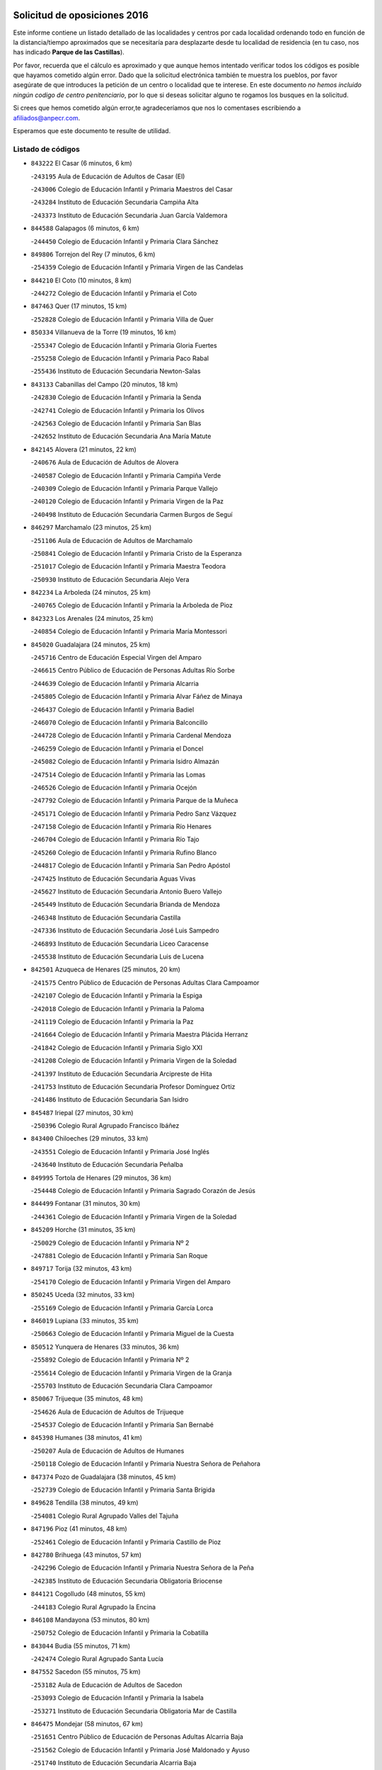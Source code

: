 

.. image:: logo.png
   :align: center

Solicitud de oposiciones 2016
======================================================

  
  
Este informe contiene un listado detallado de las localidades y centros por cada
localidad ordenando todo en función de la distancia/tiempo aproximados que se
necesitaría para desplazarte desde tu localidad de residencia (en tu caso,
nos has indicado **Parque de las Castillas**).

Por favor, recuerda que el cálculo es aproximado y que aunque hemos
intentado verificar todos los códigos es posible que hayamos cometido algún
error. Dado que la solicitud electrónica también te muestra los pueblos, por
favor asegúrate de que introduces la petición de un centro o localidad que
te interese. En este documento
*no hemos incluido ningún codigo de centro penitenciario*, por lo que si deseas
solicitar alguno te rogamos los busques en la solicitud.

Si crees que hemos cometido algún error,te agradeceríamos que nos lo comentases
escribiendo a afiliados@anpecr.com.

Esperamos que este documento te resulte de utilidad.



Listado de códigos
-------------------


- ``843222`` El Casar  (6 minutos, 6 km)

  -``243195`` Aula de Educación de Adultos de Casar (El)
    

  -``243006`` Colegio de Educación Infantil y Primaria Maestros del Casar
    

  -``243284`` Instituto de Educación Secundaria Campiña Alta
    

  -``243373`` Instituto de Educación Secundaria Juan García Valdemora
    

- ``844588`` Galapagos  (6 minutos, 6 km)

  -``244450`` Colegio de Educación Infantil y Primaria Clara Sánchez
    

- ``849806`` Torrejon del Rey  (7 minutos, 6 km)

  -``254359`` Colegio de Educación Infantil y Primaria Virgen de las Candelas
    

- ``844210`` El Coto  (10 minutos, 8 km)

  -``244272`` Colegio de Educación Infantil y Primaria el Coto
    

- ``847463`` Quer  (17 minutos, 15 km)

  -``252828`` Colegio de Educación Infantil y Primaria Villa de Quer
    

- ``850334`` Villanueva de la Torre  (19 minutos, 16 km)

  -``255347`` Colegio de Educación Infantil y Primaria Gloria Fuertes
    

  -``255258`` Colegio de Educación Infantil y Primaria Paco Rabal
    

  -``255436`` Instituto de Educación Secundaria Newton-Salas
    

- ``843133`` Cabanillas del Campo  (20 minutos, 18 km)

  -``242830`` Colegio de Educación Infantil y Primaria la Senda
    

  -``242741`` Colegio de Educación Infantil y Primaria los Olivos
    

  -``242563`` Colegio de Educación Infantil y Primaria San Blas
    

  -``242652`` Instituto de Educación Secundaria Ana María Matute
    

- ``842145`` Alovera  (21 minutos, 22 km)

  -``240676`` Aula de Educación de Adultos de Alovera
    

  -``240587`` Colegio de Educación Infantil y Primaria Campiña Verde
    

  -``240309`` Colegio de Educación Infantil y Primaria Parque Vallejo
    

  -``240120`` Colegio de Educación Infantil y Primaria Virgen de la Paz
    

  -``240498`` Instituto de Educación Secundaria Carmen Burgos de Seguí
    

- ``846297`` Marchamalo  (23 minutos, 25 km)

  -``251106`` Aula de Educación de Adultos de Marchamalo
    

  -``250841`` Colegio de Educación Infantil y Primaria Cristo de la Esperanza
    

  -``251017`` Colegio de Educación Infantil y Primaria Maestra Teodora
    

  -``250930`` Instituto de Educación Secundaria Alejo Vera
    

- ``842234`` La Arboleda  (24 minutos, 25 km)

  -``240765`` Colegio de Educación Infantil y Primaria la Arboleda de Pioz
    

- ``842323`` Los Arenales  (24 minutos, 25 km)

  -``240854`` Colegio de Educación Infantil y Primaria María Montessori
    

- ``845020`` Guadalajara  (24 minutos, 25 km)

  -``245716`` Centro de Educación Especial Virgen del Amparo
    

  -``246615`` Centro Público de Educación de Personas Adultas Río Sorbe
    

  -``244639`` Colegio de Educación Infantil y Primaria Alcarria
    

  -``245805`` Colegio de Educación Infantil y Primaria Alvar Fáñez de Minaya
    

  -``246437`` Colegio de Educación Infantil y Primaria Badiel
    

  -``246070`` Colegio de Educación Infantil y Primaria Balconcillo
    

  -``244728`` Colegio de Educación Infantil y Primaria Cardenal Mendoza
    

  -``246259`` Colegio de Educación Infantil y Primaria el Doncel
    

  -``245082`` Colegio de Educación Infantil y Primaria Isidro Almazán
    

  -``247514`` Colegio de Educación Infantil y Primaria las Lomas
    

  -``246526`` Colegio de Educación Infantil y Primaria Ocejón
    

  -``247792`` Colegio de Educación Infantil y Primaria Parque de la Muñeca
    

  -``245171`` Colegio de Educación Infantil y Primaria Pedro Sanz Vázquez
    

  -``247158`` Colegio de Educación Infantil y Primaria Río Henares
    

  -``246704`` Colegio de Educación Infantil y Primaria Río Tajo
    

  -``245260`` Colegio de Educación Infantil y Primaria Rufino Blanco
    

  -``244817`` Colegio de Educación Infantil y Primaria San Pedro Apóstol
    

  -``247425`` Instituto de Educación Secundaria Aguas Vivas
    

  -``245627`` Instituto de Educación Secundaria Antonio Buero Vallejo
    

  -``245449`` Instituto de Educación Secundaria Brianda de Mendoza
    

  -``246348`` Instituto de Educación Secundaria Castilla
    

  -``247336`` Instituto de Educación Secundaria José Luis Sampedro
    

  -``246893`` Instituto de Educación Secundaria Liceo Caracense
    

  -``245538`` Instituto de Educación Secundaria Luis de Lucena
    

- ``842501`` Azuqueca de Henares  (25 minutos, 20 km)

  -``241575`` Centro Público de Educación de Personas Adultas Clara Campoamor
    

  -``242107`` Colegio de Educación Infantil y Primaria la Espiga
    

  -``242018`` Colegio de Educación Infantil y Primaria la Paloma
    

  -``241119`` Colegio de Educación Infantil y Primaria la Paz
    

  -``241664`` Colegio de Educación Infantil y Primaria Maestra Plácida Herranz
    

  -``241842`` Colegio de Educación Infantil y Primaria Siglo XXI
    

  -``241208`` Colegio de Educación Infantil y Primaria Virgen de la Soledad
    

  -``241397`` Instituto de Educación Secundaria Arcipreste de Hita
    

  -``241753`` Instituto de Educación Secundaria Profesor Domínguez Ortiz
    

  -``241486`` Instituto de Educación Secundaria San Isidro
    

- ``845487`` Iriepal  (27 minutos, 30 km)

  -``250396`` Colegio Rural Agrupado Francisco Ibáñez
    

- ``843400`` Chiloeches  (29 minutos, 33 km)

  -``243551`` Colegio de Educación Infantil y Primaria José Inglés
    

  -``243640`` Instituto de Educación Secundaria Peñalba
    

- ``849995`` Tortola de Henares  (29 minutos, 36 km)

  -``254448`` Colegio de Educación Infantil y Primaria Sagrado Corazón de Jesús
    

- ``844499`` Fontanar  (31 minutos, 30 km)

  -``244361`` Colegio de Educación Infantil y Primaria Virgen de la Soledad
    

- ``845209`` Horche  (31 minutos, 35 km)

  -``250029`` Colegio de Educación Infantil y Primaria Nº 2
    

  -``247881`` Colegio de Educación Infantil y Primaria San Roque
    

- ``849717`` Torija  (32 minutos, 43 km)

  -``254170`` Colegio de Educación Infantil y Primaria Virgen del Amparo
    

- ``850245`` Uceda  (32 minutos, 33 km)

  -``255169`` Colegio de Educación Infantil y Primaria García Lorca
    

- ``846019`` Lupiana  (33 minutos, 35 km)

  -``250663`` Colegio de Educación Infantil y Primaria Miguel de la Cuesta
    

- ``850512`` Yunquera de Henares  (33 minutos, 36 km)

  -``255892`` Colegio de Educación Infantil y Primaria Nº 2
    

  -``255614`` Colegio de Educación Infantil y Primaria Virgen de la Granja
    

  -``255703`` Instituto de Educación Secundaria Clara Campoamor
    

- ``850067`` Trijueque  (35 minutos, 48 km)

  -``254626`` Aula de Educación de Adultos de Trijueque
    

  -``254537`` Colegio de Educación Infantil y Primaria San Bernabé
    

- ``845398`` Humanes  (38 minutos, 41 km)

  -``250207`` Aula de Educación de Adultos de Humanes
    

  -``250118`` Colegio de Educación Infantil y Primaria Nuestra Señora de Peñahora
    

- ``847374`` Pozo de Guadalajara  (38 minutos, 45 km)

  -``252739`` Colegio de Educación Infantil y Primaria Santa Brígida
    

- ``849628`` Tendilla  (38 minutos, 49 km)

  -``254081`` Colegio Rural Agrupado Valles del Tajuña
    

- ``847196`` Pioz  (41 minutos, 48 km)

  -``252461`` Colegio de Educación Infantil y Primaria Castillo de Pioz
    

- ``842780`` Brihuega  (43 minutos, 57 km)

  -``242296`` Colegio de Educación Infantil y Primaria Nuestra Señora de la Peña
    

  -``242385`` Instituto de Educación Secundaria Obligatoria Briocense
    

- ``844121`` Cogolludo  (48 minutos, 55 km)

  -``244183`` Colegio Rural Agrupado la Encina
    

- ``846108`` Mandayona  (53 minutos, 80 km)

  -``250752`` Colegio de Educación Infantil y Primaria la Cobatilla
    

- ``843044`` Budia  (55 minutos, 71 km)

  -``242474`` Colegio Rural Agrupado Santa Lucía
    

- ``847552`` Sacedon  (55 minutos, 75 km)

  -``253182`` Aula de Educación de Adultos de Sacedon
    

  -``253093`` Colegio de Educación Infantil y Primaria la Isabela
    

  -``253271`` Instituto de Educación Secundaria Obligatoria Mar de Castilla
    

- ``846475`` Mondejar  (58 minutos, 67 km)

  -``251651`` Centro Público de Educación de Personas Adultas Alcarria Baja
    

  -``251562`` Colegio de Educación Infantil y Primaria José Maldonado y Ayuso
    

  -``251740`` Instituto de Educación Secundaria Alcarria Baja
    

- ``847007`` Pastrana  (58 minutos, 78 km)

  -``252372`` Aula de Educación de Adultos de Pastrana
    

  -``252283`` Colegio Rural Agrupado de Pastrana
    

  -``252194`` Instituto de Educación Secundaria Leandro Fernández Moratín
    

- ``848729`` Señorio de Muriel  (58 minutos, 63 km)

  -``253360`` Colegio de Educación Infantil y Primaria el Señorío de Muriel
    

- ``845576`` Jadraque  (59 minutos, 71 km)

  -``250485`` Colegio de Educación Infantil y Primaria Romualdo de Toledo
    

  -``250574`` Instituto de Educación Secundaria Valle del Henares
    

- ``904248`` Seseña Nuevo  (59 minutos, 80 km)

  -``310323`` Centro Público de Educación de Personas Adultas de Seseña Nuevo
    

  -``310412`` Colegio de Educación Infantil y Primaria el Quiñón
    

  -``310145`` Colegio de Educación Infantil y Primaria Fernando de Rojas
    

  -``310234`` Colegio de Educación Infantil y Primaria Gloria Fuertes
    

- ``844032`` Cifuentes  (1h 2min, 92 km)

  -``243829`` Colegio de Educación Infantil y Primaria San Francisco
    

  -``244094`` Instituto de Educación Secundaria Don Juan Manuel
    

- ``841513`` Alcolea del Pinar  (1h 3min, 101 km)

  -``237894`` Colegio Rural Agrupado Sierra Ministra
    

- ``903527`` El Señorio de Illescas  (1h 4min, 87 km)

  -``308351`` Colegio de Educación Infantil y Primaria el Greco
    

- ``904159`` Seseña  (1h 4min, 85 km)

  -``308440`` Colegio de Educación Infantil y Primaria Gabriel Uriarte
    

  -``310056`` Colegio de Educación Infantil y Primaria Juan Carlos I
    

  -``308807`` Colegio de Educación Infantil y Primaria Sisius
    

  -``308718`` Instituto de Educación Secundaria las Salinas
    

  -``308629`` Instituto de Educación Secundaria Margarita Salas
    

- ``848818`` Siguenza  (1h 5min, 97 km)

  -``253727`` Aula de Educación de Adultos de Siguenza
    

  -``253549`` Colegio de Educación Infantil y Primaria San Antonio de Portaceli
    

  -``253638`` Instituto de Educación Secundaria Martín Vázquez de Arce
    

- ``910361`` Yeles  (1h 5min, 88 km)

  -``323652`` Colegio de Educación Infantil y Primaria San Antonio
    

- ``864295`` Illescas  (1h 6min, 87 km)

  -``292331`` Centro Público de Educación de Personas Adultas Pedro Gumiel
    

  -``293230`` Colegio de Educación Infantil y Primaria Clara Campoamor
    

  -``293141`` Colegio de Educación Infantil y Primaria Ilarcuris
    

  -``292242`` Colegio de Educación Infantil y Primaria la Constitución
    

  -``292064`` Colegio de Educación Infantil y Primaria Martín Chico
    

  -``293052`` Instituto de Educación Secundaria Condestable Álvaro de Luna
    

  -``292153`` Instituto de Educación Secundaria Juan de Padilla
    

- ``898319`` Numancia de la Sagra  (1h 6min, 91 km)

  -``302223`` Colegio de Educación Infantil y Primaria Santísimo Cristo de la Misericordia
    

  -``302312`` Instituto de Educación Secundaria Profesor Emilio Lledó
    

- ``911260`` Yuncos  (1h 7min, 92 km)

  -``324462`` Colegio de Educación Infantil y Primaria Guillermo Plaza
    

  -``324284`` Colegio de Educación Infantil y Primaria Nuestra Señora del Consuelo
    

  -``324551`` Colegio de Educación Infantil y Primaria Villa de Yuncos
    

  -``324373`` Instituto de Educación Secundaria la Cañuela
    

- ``842056`` Almoguera  (1h 9min, 79 km)

  -``240031`` Colegio Rural Agrupado Pimafad
    

- ``855107`` Calypo Fado  (1h 9min, 92 km)

  -``275232`` Colegio de Educación Infantil y Primaria Calypo
    

- ``856373`` Carranque  (1h 10min, 91 km)

  -``280279`` Colegio de Educación Infantil y Primaria Guadarrama
    

  -``281089`` Colegio de Educación Infantil y Primaria Villa de Materno
    

  -``280368`` Instituto de Educación Secundaria Libertad
    

- ``861131`` Esquivias  (1h 10min, 91 km)

  -``288650`` Colegio de Educación Infantil y Primaria Catalina de Palacios
    

  -``288472`` Colegio de Educación Infantil y Primaria Miguel de Cervantes
    

  -``288561`` Instituto de Educación Secundaria Alonso Quijada
    

- ``906135`` Ugena  (1h 10min, 91 km)

  -``318705`` Colegio de Educación Infantil y Primaria Miguel de Cervantes
    

  -``318894`` Colegio de Educación Infantil y Primaria Tres Torres
    

- ``910183`` El Viso de San Juan  (1h 10min, 94 km)

  -``323107`` Colegio de Educación Infantil y Primaria Fernando de Alarcón
    

  -``323296`` Colegio de Educación Infantil y Primaria Miguel Delibes
    

- ``911082`` Yuncler  (1h 10min, 99 km)

  -``324006`` Colegio de Educación Infantil y Primaria Remigio Laín
    

- ``850156`` Trillo  (1h 11min, 103 km)

  -``254804`` Aula de Educación de Adultos de Trillo
    

  -``254715`` Colegio de Educación Infantil y Primaria Ciudad de Capadocia
    

- ``853587`` Borox  (1h 11min, 96 km)

  -``273345`` Colegio de Educación Infantil y Primaria Nuestra Señora de la Salud
    

- ``857450`` Cedillo del Condado  (1h 11min, 96 km)

  -``282344`` Colegio de Educación Infantil y Primaria Nuestra Señora de la Natividad
    

- ``841424`` Albalate de Zorita  (1h 13min, 98 km)

  -``237616`` Aula de Educación de Adultos de Albalate de Zorita
    

  -``237705`` Colegio Rural Agrupado la Colmena
    

- ``854397`` Cabañas de la Sagra  (1h 13min, 102 km)

  -``274244`` Colegio de Educación Infantil y Primaria San Isidro Labrador
    

- ``865283`` Lominchar  (1h 13min, 100 km)

  -``295039`` Colegio de Educación Infantil y Primaria Ramón y Cajal
    

- ``899585`` Pantoja  (1h 13min, 95 km)

  -``304021`` Colegio de Educación Infantil y Primaria Marqueses de Manzanedo
    

- ``907490`` Villaluenga de la Sagra  (1h 13min, 102 km)

  -``321765`` Colegio de Educación Infantil y Primaria Juan Palarea
    

  -``321854`` Instituto de Educación Secundaria Castillo del Águila
    

- ``851144`` Alameda de la Sagra  (1h 14min, 102 km)

  -``267043`` Colegio de Educación Infantil y Primaria Nuestra Señora de la Asunción
    

- ``858805`` Ciruelos  (1h 14min, 103 km)

  -``283243`` Colegio de Educación Infantil y Primaria Santísimo Cristo de la Misericordia
    

- ``899129`` Ontigola  (1h 14min, 100 km)

  -``303300`` Colegio de Educación Infantil y Primaria Virgen del Rosario
    

- ``899496`` Palomeque  (1h 14min, 102 km)

  -``303856`` Colegio de Educación Infantil y Primaria San Juan Bautista
    

- ``901451`` Recas  (1h 14min, 105 km)

  -``306731`` Colegio de Educación Infantil y Primaria Cesar Cabañas Caballero
    

  -``306820`` Instituto de Educación Secundaria Arcipreste de Canales
    

- ``852310`` Añover de Tajo  (1h 15min, 100 km)

  -``270370`` Colegio de Educación Infantil y Primaria Conde de Mayalde
    

  -``271091`` Instituto de Educación Secundaria San Blas
    

- ``906313`` Valmojado  (1h 15min, 99 km)

  -``320310`` Aula de Educación de Adultos de Valmojado
    

  -``320132`` Colegio de Educación Infantil y Primaria Santo Domingo de Guzmán
    

  -``320221`` Instituto de Educación Secundaria Cañada Real
    

- ``907034`` Las Ventas de Retamosa  (1h 15min, 105 km)

  -``320777`` Colegio de Educación Infantil y Primaria Santiago Paniego
    

- ``838731`` Tarancon  (1h 16min, 110 km)

  -``227173`` Centro Público de Educación de Personas Adultas Altomira
    

  -``227084`` Colegio de Educación Infantil y Primaria Duque de Riánsares
    

  -``227262`` Colegio de Educación Infantil y Primaria Gloria Fuertes
    

  -``227351`` Instituto de Educación Secundaria la Hontanilla
    

- ``859615`` Cobeja  (1h 16min, 103 km)

  -``283332`` Colegio de Educación Infantil y Primaria San Juan Bautista
    

- ``898408`` Ocaña  (1h 16min, 106 km)

  -``302868`` Centro Público de Educación de Personas Adultas Gutierre de Cárdenas
    

  -``303122`` Colegio de Educación Infantil y Primaria Pastor Poeta
    

  -``302401`` Colegio de Educación Infantil y Primaria San José de Calasanz
    

  -``302590`` Instituto de Educación Secundaria Alonso de Ercilla
    

  -``302779`` Instituto de Educación Secundaria Miguel Hernández
    

- ``911171`` Yunclillos  (1h 16min, 110 km)

  -``324195`` Colegio de Educación Infantil y Primaria Nuestra Señora de la Salud
    

- ``857094`` Casarrubios del Monte  (1h 17min, 100 km)

  -``281356`` Colegio de Educación Infantil y Primaria San Juan de Dios
    

- ``858716`` Chozas de Canales  (1h 17min, 108 km)

  -``283154`` Colegio de Educación Infantil y Primaria Santa María Magdalena
    

- ``910450`` Yepes  (1h 17min, 108 km)

  -``323741`` Colegio de Educación Infantil y Primaria Rafael García Valiño
    

  -``323830`` Instituto de Educación Secundaria Carpetania
    

- ``866093`` Magan  (1h 18min, 109 km)

  -``296205`` Colegio de Educación Infantil y Primaria Santa Marina
    

- ``898597`` Olias del Rey  (1h 18min, 111 km)

  -``303211`` Colegio de Educación Infantil y Primaria Pedro Melendo García
    

- ``909744`` Villaseca de la Sagra  (1h 18min, 111 km)

  -``322753`` Colegio de Educación Infantil y Primaria Virgen de las Angustias
    

- ``860232`` Dosbarrios  (1h 19min, 114 km)

  -``287028`` Colegio de Educación Infantil y Primaria San Isidro Labrador
    

- ``879878`` Mentrida  (1h 19min, 106 km)

  -``299547`` Colegio de Educación Infantil y Primaria Luis Solana
    

  -``299636`` Instituto de Educación Secundaria Antonio Jiménez-Landi
    

- ``889865`` Noblejas  (1h 20min, 114 km)

  -``301691`` Aula de Educación de Adultos de Noblejas
    

  -``301502`` Colegio de Educación Infantil y Primaria Santísimo Cristo de las Injurias
    

- ``903160`` Santa Cruz del Retamar  (1h 20min, 114 km)

  -``308084`` Colegio de Educación Infantil y Primaria Nuestra Señora de la Paz
    

- ``832158`` Cañaveras  (1h 21min, 115 km)

  -``215477`` Colegio Rural Agrupado los Olivos
    

- ``903071`` Santa Cruz de la Zarza  (1h 21min, 104 km)

  -``307630`` Colegio de Educación Infantil y Primaria Eduardo Palomo Rodríguez
    

  -``307819`` Instituto de Educación Secundaria Obligatoria Velsinia
    

- ``909655`` Villarrubia de Santiago  (1h 21min, 102 km)

  -``322664`` Colegio de Educación Infantil y Primaria Nuestra Señora del Castellar
    

- ``833324`` Fuente de Pedro Naharro  (1h 22min, 118 km)

  -``220780`` Colegio Rural Agrupado Retama
    

- ``853309`` Bargas  (1h 22min, 115 km)

  -``272357`` Colegio de Educación Infantil y Primaria Santísimo Cristo de la Sala
    

  -``273078`` Instituto de Educación Secundaria Julio Verne
    

- ``855385`` Camarena  (1h 22min, 111 km)

  -``276131`` Colegio de Educación Infantil y Primaria Alonso Rodríguez
    

  -``276042`` Colegio de Educación Infantil y Primaria María del Mar
    

  -``276220`` Instituto de Educación Secundaria Blas de Prado
    

- ``886980`` Mocejon  (1h 22min, 112 km)

  -``300069`` Aula de Educación de Adultos de Mocejon
    

  -``299903`` Colegio de Educación Infantil y Primaria Miguel de Cervantes
    

- ``899763`` Las Perdices  (1h 22min, 119 km)

  -``304399`` Colegio de Educación Infantil y Primaria Pintor Tomás Camarero
    

- ``864106`` Huerta de Valdecarabanos  (1h 23min, 112 km)

  -``291343`` Colegio de Educación Infantil y Primaria Virgen del Rosario de Pastores
    

- ``901273`` Quismondo  (1h 23min, 121 km)

  -``306553`` Colegio de Educación Infantil y Primaria Pedro Zamorano
    

- ``855474`` Camarenilla  (1h 24min, 119 km)

  -``277030`` Colegio de Educación Infantil y Primaria Nuestra Señora del Rosario
    

- ``905236`` Toledo  (1h 24min, 121 km)

  -``317083`` Centro de Educación Especial Ciudad de Toledo
    

  -``315730`` Centro Público de Educación de Personas Adultas Gustavo Adolfo Bécquer
    

  -``317172`` Centro Público de Educación de Personas Adultas Polígono
    

  -``315007`` Colegio de Educación Infantil y Primaria Alfonso Vi
    

  -``314108`` Colegio de Educación Infantil y Primaria Ángel del Alcázar
    

  -``316540`` Colegio de Educación Infantil y Primaria Ciudad de Aquisgrán
    

  -``315463`` Colegio de Educación Infantil y Primaria Ciudad de Nara
    

  -``316273`` Colegio de Educación Infantil y Primaria Escultor Alberto Sánchez
    

  -``317539`` Colegio de Educación Infantil y Primaria Europa
    

  -``314297`` Colegio de Educación Infantil y Primaria Fábrica de Armas
    

  -``315285`` Colegio de Educación Infantil y Primaria Garcilaso de la Vega
    

  -``315374`` Colegio de Educación Infantil y Primaria Gómez Manrique
    

  -``316362`` Colegio de Educación Infantil y Primaria Gregorio Marañón
    

  -``314742`` Colegio de Educación Infantil y Primaria Jaime de Foxa
    

  -``316095`` Colegio de Educación Infantil y Primaria Juan de Padilla
    

  -``314019`` Colegio de Educación Infantil y Primaria la Candelaria
    

  -``315552`` Colegio de Educación Infantil y Primaria San Lucas y María
    

  -``314386`` Colegio de Educación Infantil y Primaria Santa Teresa
    

  -``317628`` Colegio de Educación Infantil y Primaria Valparaíso
    

  -``315196`` Instituto de Educación Secundaria Alfonso X el Sabio
    

  -``314653`` Instituto de Educación Secundaria Azarquiel
    

  -``316818`` Instituto de Educación Secundaria Carlos III
    

  -``314564`` Instituto de Educación Secundaria el Greco
    

  -``315641`` Instituto de Educación Secundaria Juanelo Turriano
    

  -``317261`` Instituto de Educación Secundaria María Pacheco
    

  -``317350`` Instituto de Educación Secundaria Obligatoria Princesa Galiana
    

  -``316451`` Instituto de Educación Secundaria Sefarad
    

  -``314475`` Instituto de Educación Secundaria Universidad Laboral
    

- ``905325`` La Torre de Esteban Hambran  (1h 24min, 121 km)

  -``317717`` Colegio de Educación Infantil y Primaria Juan Aguado
    

- ``837298`` Saelices  (1h 25min, 131 km)

  -``226185`` Colegio Rural Agrupado Segóbriga
    

- ``863118`` La Guardia  (1h 25min, 126 km)

  -``290355`` Colegio de Educación Infantil y Primaria Valentín Escobar
    

- ``900007`` Portillo de Toledo  (1h 25min, 120 km)

  -``304666`` Colegio de Educación Infantil y Primaria Conde de Ruiseñada
    

- ``909833`` Villasequilla  (1h 25min, 114 km)

  -``322842`` Colegio de Educación Infantil y Primaria San Isidro Labrador
    

- ``910094`` Villatobas  (1h 25min, 124 km)

  -``323018`` Colegio de Educación Infantil y Primaria Sagrado Corazón de Jesús
    

- ``842412`` Atienza  (1h 26min, 98 km)

  -``240943`` Colegio Rural Agrupado Serranía de Atienza
    

- ``852599`` Arcicollar  (1h 26min, 117 km)

  -``271180`` Colegio de Educación Infantil y Primaria San Blas
    

- ``854575`` Calalberche  (1h 26min, 112 km)

  -``275054`` Colegio de Educación Infantil y Primaria Ribera del Alberche
    

- ``898130`` Noves  (1h 26min, 121 km)

  -``302134`` Colegio de Educación Infantil y Primaria Nuestra Señora de la Monjia
    

- ``831259`` Barajas de Melo  (1h 27min, 129 km)

  -``214667`` Colegio Rural Agrupado Fermín Caballero
    

- ``854119`` Burguillos de Toledo  (1h 27min, 129 km)

  -``274066`` Colegio de Educación Infantil y Primaria Victorio Macho
    

- ``908022`` Villamiel de Toledo  (1h 27min, 127 km)

  -``322119`` Colegio de Educación Infantil y Primaria Nuestra Señora de la Redonda
    

- ``861220`` Fuensalida  (1h 28min, 121 km)

  -``289649`` Aula de Educación de Adultos de Fuensalida
    

  -``289738`` Colegio de Educación Infantil y Primaria Condes de Fuensalida
    

  -``288839`` Colegio de Educación Infantil y Primaria Tomás Romojaro
    

  -``289460`` Instituto de Educación Secundaria Aldebarán
    

- ``866360`` Maqueda  (1h 28min, 128 km)

  -``297104`` Colegio de Educación Infantil y Primaria Don Álvaro de Luna
    

- ``901540`` Rielves  (1h 28min, 129 km)

  -``307096`` Colegio de Educación Infantil y Primaria Maximina Felisa Gómez Aguero
    

- ``888788`` Nambroca  (1h 29min, 131 km)

  -``300514`` Colegio de Educación Infantil y Primaria la Fuente
    

- ``832425`` Carrascosa del Campo  (1h 30min, 138 km)

  -``216009`` Aula de Educación de Adultos de Carrascosa del Campo
    

- ``834134`` Horcajo de Santiago  (1h 30min, 128 km)

  -``221312`` Aula de Educación de Adultos de Horcajo de Santiago
    

  -``221223`` Colegio de Educación Infantil y Primaria José Montalvo
    

  -``221401`` Instituto de Educación Secundaria Orden de Santiago
    

- ``859704`` Cobisa  (1h 30min, 132 km)

  -``284053`` Colegio de Educación Infantil y Primaria Cardenal Tavera
    

  -``284142`` Colegio de Educación Infantil y Primaria Gloria Fuertes
    

- ``905058`` Tembleque  (1h 30min, 137 km)

  -``313754`` Colegio de Educación Infantil y Primaria Antonia González
    

- ``864017`` Huecas  (1h 31min, 133 km)

  -``291254`` Colegio de Educación Infantil y Primaria Gregorio Marañón
    

- ``903349`` Santa Olalla  (1h 31min, 135 km)

  -``308173`` Colegio de Educación Infantil y Primaria Nuestra Señora de la Piedad
    

- ``908200`` Villamuelas  (1h 31min, 121 km)

  -``322397`` Colegio de Educación Infantil y Primaria Santa María Magdalena
    

- ``853120`` Barcience  (1h 32min, 136 km)

  -``272268`` Colegio de Educación Infantil y Primaria Santa María la Blanca
    

- ``905414`` Torrijos  (1h 32min, 139 km)

  -``318349`` Centro Público de Educación de Personas Adultas Teresa Enríquez
    

  -``318438`` Colegio de Educación Infantil y Primaria Lazarillo de Tormes
    

  -``317806`` Colegio de Educación Infantil y Primaria Villa de Torrijos
    

  -``318071`` Instituto de Educación Secundaria Alonso de Covarrubias
    

  -``318160`` Instituto de Educación Secundaria Juan de Padilla
    

- ``836488`` Priego  (1h 33min, 125 km)

  -``225286`` Colegio Rural Agrupado Guadiela
    

  -``225197`` Instituto de Educación Secundaria Diego Jesús Jiménez
    

- ``851411`` Alcabon  (1h 33min, 137 km)

  -``267310`` Colegio de Educación Infantil y Primaria Nuestra Señora de la Aurora
    

- ``853031`` Arges  (1h 33min, 134 km)

  -``272179`` Colegio de Educación Infantil y Primaria Miguel de Cervantes
    

  -``271369`` Colegio de Educación Infantil y Primaria Tirso de Molina
    

- ``903438`` Santo Domingo-Caudilla  (1h 33min, 135 km)

  -``308262`` Colegio de Educación Infantil y Primaria Santa Ana
    

- ``834223`` Huete  (1h 34min, 123 km)

  -``221868`` Aula de Educación de Adultos de Huete
    

  -``221779`` Colegio Rural Agrupado Campos de la Alcarria
    

  -``221590`` Instituto de Educación Secundaria Obligatoria Ciudad de Luna
    

- ``908578`` Villanueva de Bogas  (1h 34min, 132 km)

  -``322575`` Colegio de Educación Infantil y Primaria Santa Ana
    

- ``851055`` Ajofrin  (1h 35min, 139 km)

  -``266322`` Colegio de Educación Infantil y Primaria Jacinto Guerrero
    

- ``852132`` Almonacid de Toledo  (1h 35min, 140 km)

  -``270192`` Colegio de Educación Infantil y Primaria Virgen de la Oliva
    

- ``854486`` Cabezamesada  (1h 35min, 137 km)

  -``274333`` Colegio de Educación Infantil y Primaria Alonso de Cárdenas
    

- ``863029`` Guadamur  (1h 35min, 139 km)

  -``290266`` Colegio de Educación Infantil y Primaria Nuestra Señora de la Natividad
    

- ``865005`` Layos  (1h 35min, 138 km)

  -``294229`` Colegio de Educación Infantil y Primaria María Magdalena
    

- ``902083`` El Romeral  (1h 35min, 143 km)

  -``307185`` Colegio de Educación Infantil y Primaria Silvano Cirujano
    

- ``856551`` El Casar de Escalona  (1h 36min, 145 km)

  -``281267`` Colegio de Educación Infantil y Primaria Nuestra Señora de Hortum Sancho
    

- ``859982`` Corral de Almaguer  (1h 36min, 146 km)

  -``285319`` Colegio de Educación Infantil y Primaria Nuestra Señora de la Muela
    

  -``286129`` Instituto de Educación Secundaria la Besana
    

- ``862308`` Gerindote  (1h 36min, 141 km)

  -``290177`` Colegio de Educación Infantil y Primaria San José
    

- ``863396`` Hormigos  (1h 36min, 140 km)

  -``291165`` Colegio de Educación Infantil y Primaria Virgen de la Higuera
    

- ``899852`` Polan  (1h 36min, 142 km)

  -``304577`` Aula de Educación de Adultos de Polan
    

  -``304488`` Colegio de Educación Infantil y Primaria José María Corcuera
    

- ``851233`` Albarreal de Tajo  (1h 37min, 141 km)

  -``267132`` Colegio de Educación Infantil y Primaria Benjamín Escalonilla
    

- ``860143`` Domingo Perez  (1h 37min, 145 km)

  -``286307`` Colegio Rural Agrupado Campos de Castilla
    

- ``865194`` Lillo  (1h 37min, 143 km)

  -``294318`` Colegio de Educación Infantil y Primaria Marcelino Murillo
    

- ``908111`` Villaminaya  (1h 37min, 148 km)

  -``322208`` Colegio de Educación Infantil y Primaria Santo Domingo de Silos
    

- ``841068`` Villamayor de Santiago  (1h 38min, 146 km)

  -``230400`` Aula de Educación de Adultos de Villamayor de Santiago
    

  -``230311`` Colegio de Educación Infantil y Primaria Gúzquez
    

  -``230689`` Instituto de Educación Secundaria Obligatoria Ítaca
    

- ``860321`` Escalona  (1h 38min, 141 km)

  -``287117`` Colegio de Educación Infantil y Primaria Inmaculada Concepción
    

  -``287206`` Instituto de Educación Secundaria Lazarillo de Tormes
    

- ``867170`` Mascaraque  (1h 38min, 147 km)

  -``297382`` Colegio de Educación Infantil y Primaria Juan de Padilla
    

- ``869602`` Mazarambroz  (1h 38min, 142 km)

  -``298648`` Colegio de Educación Infantil y Primaria Nuestra Señora del Sagrario
    

- ``904337`` Sonseca  (1h 38min, 145 km)

  -``310879`` Centro Público de Educación de Personas Adultas Cum Laude
    

  -``310968`` Colegio de Educación Infantil y Primaria Peñamiel
    

  -``310501`` Colegio de Educación Infantil y Primaria San Juan Evangelista
    

  -``310690`` Instituto de Educación Secundaria la Sisla
    

- ``841335`` Villares del Saz  (1h 40min, 161 km)

  -``231121`` Colegio Rural Agrupado el Quijote
    

  -``231032`` Instituto de Educación Secundaria los Sauces
    

- ``856195`` Carmena  (1h 40min, 144 km)

  -``279929`` Colegio de Educación Infantil y Primaria Cristo de la Cueva
    

- ``861042`` Escalonilla  (1h 40min, 147 km)

  -``287395`` Colegio de Educación Infantil y Primaria Sagrados Corazones
    

- ``867359`` La Mata  (1h 40min, 144 km)

  -``298559`` Colegio de Educación Infantil y Primaria Severo Ochoa
    

- ``888699`` Mora  (1h 40min, 139 km)

  -``300425`` Aula de Educación de Adultos de Mora
    

  -``300247`` Colegio de Educación Infantil y Primaria Fernando Martín
    

  -``300158`` Colegio de Educación Infantil y Primaria José Ramón Villa
    

  -``300336`` Instituto de Educación Secundaria Peñas Negras
    

- ``906046`` Turleque  (1h 40min, 152 km)

  -``318616`` Colegio de Educación Infantil y Primaria Fernán González
    

- ``832069`` Cañamares  (1h 41min, 132 km)

  -``215388`` Colegio Rural Agrupado los Sauces
    

- ``852221`` Almorox  (1h 41min, 148 km)

  -``270281`` Colegio de Educación Infantil y Primaria Silvano Cirujano
    

- ``854208`` Burujon  (1h 41min, 148 km)

  -``274155`` Colegio de Educación Infantil y Primaria Juan XXIII
    

- ``856462`` Carriches  (1h 41min, 144 km)

  -``281178`` Colegio de Educación Infantil y Primaria Doctor Cesar González Gómez
    

- ``858627`` Los Cerralbos  (1h 41min, 155 km)

  -``283065`` Colegio Rural Agrupado Entrerríos
    

- ``899218`` Orgaz  (1h 41min, 150 km)

  -``303589`` Colegio de Educación Infantil y Primaria Conde de Orgaz
    

- ``836021`` Palomares del Campo  (1h 42min, 153 km)

  -``224565`` Colegio Rural Agrupado San José de Calasanz
    

- ``850423`` Villel de Mesa  (1h 42min, 150 km)

  -``255525`` Colegio Rural Agrupado el Rincón de Castilla
    

- ``857272`` Cazalegas  (1h 42min, 157 km)

  -``282077`` Colegio de Educación Infantil y Primaria Miguel de Cervantes
    

- ``846386`` Molina  (1h 43min, 162 km)

  -``251473`` Aula de Educación de Adultos de Molina
    

  -``251295`` Colegio de Educación Infantil y Primaria Virgen de la Hoz
    

  -``251384`` Instituto de Educación Secundaria Molina de Aragón
    

- ``866271`` Manzaneque  (1h 43min, 156 km)

  -``297015`` Colegio de Educación Infantil y Primaria Álvarez de Toledo
    

- ``889954`` Noez  (1h 43min, 148 km)

  -``301780`` Colegio de Educación Infantil y Primaria Santísimo Cristo de la Salud
    

- ``907212`` Villacañas  (1h 45min, 155 km)

  -``321498`` Aula de Educación de Adultos de Villacañas
    

  -``321031`` Colegio de Educación Infantil y Primaria Santa Bárbara
    

  -``321309`` Instituto de Educación Secundaria Enrique de Arfe
    

  -``321120`` Instituto de Educación Secundaria Garcilaso de la Vega
    

- ``865372`` Madridejos  (1h 46min, 162 km)

  -``296027`` Aula de Educación de Adultos de Madridejos
    

  -``296116`` Centro de Educación Especial Mingoliva
    

  -``295128`` Colegio de Educación Infantil y Primaria Garcilaso de la Vega
    

  -``295306`` Colegio de Educación Infantil y Primaria Santa Ana
    

  -``295217`` Instituto de Educación Secundaria Valdehierro
    

- ``866182`` Malpica de Tajo  (1h 46min, 157 km)

  -``296394`` Colegio de Educación Infantil y Primaria Fulgencio Sánchez Cabezudo
    

- ``900285`` La Puebla de Montalban  (1h 46min, 152 km)

  -``305476`` Aula de Educación de Adultos de Puebla de Montalban (La)
    

  -``305298`` Colegio de Educación Infantil y Primaria Fernando de Rojas
    

  -``305387`` Instituto de Educación Secundaria Juan de Lucena
    

- ``900552`` Pulgar  (1h 46min, 151 km)

  -``305743`` Colegio de Educación Infantil y Primaria Nuestra Señora de la Blanca
    

- ``905503`` Totanes  (1h 46min, 155 km)

  -``318527`` Colegio de Educación Infantil y Primaria Inmaculada Concepción
    

- ``856284`` El Carpio de Tajo  (1h 47min, 151 km)

  -``280090`` Colegio de Educación Infantil y Primaria Nuestra Señora de Ronda
    

- ``862030`` Galvez  (1h 47min, 155 km)

  -``289827`` Colegio de Educación Infantil y Primaria San Juan de la Cruz
    

  -``289916`` Instituto de Educación Secundaria Montes de Toledo
    

- ``898041`` Nombela  (1h 47min, 150 km)

  -``302045`` Colegio de Educación Infantil y Primaria Cristo de la Nava
    

- ``908489`` Villanueva de Alcardete  (1h 47min, 157 km)

  -``322486`` Colegio de Educación Infantil y Primaria Nuestra Señora de la Piedad
    

- ``856006`` Camuñas  (1h 48min, 169 km)

  -``277308`` Colegio de Educación Infantil y Primaria Cardenal Cisneros
    

- ``907123`` La Villa de Don Fadrique  (1h 49min, 166 km)

  -``320866`` Colegio de Educación Infantil y Primaria Ramón y Cajal
    

  -``320955`` Instituto de Educación Secundaria Obligatoria Leonor de Guzmán
    

- ``857361`` Cebolla  (1h 50min, 163 km)

  -``282166`` Colegio de Educación Infantil y Primaria Nuestra Señora de la Antigua
    

  -``282255`` Instituto de Educación Secundaria Arenales del Tajo
    

- ``860054`` Cuerva  (1h 50min, 160 km)

  -``286218`` Colegio de Educación Infantil y Primaria Soledad Alonso Dorado
    

- ``901184`` Quintanar de la Orden  (1h 50min, 178 km)

  -``306375`` Centro Público de Educación de Personas Adultas Luis Vives
    

  -``306464`` Colegio de Educación Infantil y Primaria Antonio Machado
    

  -``306008`` Colegio de Educación Infantil y Primaria Cristóbal Colón
    

  -``306286`` Instituto de Educación Secundaria Alonso Quijano
    

  -``306197`` Instituto de Educación Secundaria Infante Don Fadrique
    

- ``910272`` Los Yebenes  (1h 50min, 161 km)

  -``323563`` Aula de Educación de Adultos de Yebenes (Los)
    

  -``323385`` Colegio de Educación Infantil y Primaria San José de Calasanz
    

  -``323474`` Instituto de Educación Secundaria Guadalerzas
    

- ``833235`` Cuenca  (1h 51min, 158 km)

  -``218263`` Centro de Educación Especial Infanta Elena
    

  -``218085`` Centro Público de Educación de Personas Adultas Lucas Aguirre
    

  -``217542`` Colegio de Educación Infantil y Primaria Casablanca
    

  -``220502`` Colegio de Educación Infantil y Primaria Ciudad Encantada
    

  -``216643`` Colegio de Educación Infantil y Primaria el Carmen
    

  -``218441`` Colegio de Educación Infantil y Primaria Federico Muelas
    

  -``217631`` Colegio de Educación Infantil y Primaria Fray Luis de León
    

  -``218719`` Colegio de Educación Infantil y Primaria Fuente del Oro
    

  -``220324`` Colegio de Educación Infantil y Primaria Hermanos Valdés
    

  -``220691`` Colegio de Educación Infantil y Primaria Isaac Albéniz
    

  -``216732`` Colegio de Educación Infantil y Primaria la Paz
    

  -``216821`` Colegio de Educación Infantil y Primaria Ramón y Cajal
    

  -``218808`` Colegio de Educación Infantil y Primaria San Fernando
    

  -``218530`` Colegio de Educación Infantil y Primaria San Julian
    

  -``217097`` Colegio de Educación Infantil y Primaria Santa Ana
    

  -``218174`` Colegio de Educación Infantil y Primaria Santa Teresa
    

  -``217186`` Instituto de Educación Secundaria Alfonso ViII
    

  -``217720`` Instituto de Educación Secundaria Fernando Zóbel
    

  -``217275`` Instituto de Educación Secundaria Lorenzo Hervás y Panduro
    

  -``217453`` Instituto de Educación Secundaria Pedro Mercedes
    

  -``217364`` Instituto de Educación Secundaria San José
    

  -``220146`` Instituto de Educación Secundaria Santiago Grisolía
    

- ``837476`` San Lorenzo de la Parrilla  (1h 51min, 175 km)

  -``226541`` Colegio Rural Agrupado Gloria Fuertes
    

- ``902539`` San Roman de los Montes  (1h 51min, 174 km)

  -``307541`` Colegio de Educación Infantil y Primaria Nuestra Señora del Buen Camino
    

- ``859893`` Consuegra  (1h 52min, 173 km)

  -``285130`` Centro Público de Educación de Personas Adultas Castillo de Consuegra
    

  -``284320`` Colegio de Educación Infantil y Primaria Miguel de Cervantes
    

  -``284231`` Colegio de Educación Infantil y Primaria Santísimo Cristo de la Vera Cruz
    

  -``285041`` Instituto de Educación Secundaria Consaburum
    

- ``833502`` Los Hinojosos  (1h 53min, 163 km)

  -``221045`` Colegio Rural Agrupado Airén
    

- ``879789`` Menasalbas  (1h 53min, 162 km)

  -``299458`` Colegio de Educación Infantil y Primaria Nuestra Señora de Fátima
    

- ``900196`` La Puebla de Almoradiel  (1h 53min, 182 km)

  -``305109`` Aula de Educación de Adultos de Puebla de Almoradiel (La)
    

  -``304755`` Colegio de Educación Infantil y Primaria Ramón y Cajal
    

  -``304844`` Instituto de Educación Secundaria Aldonza Lorenzo
    

- ``879967`` Miguel Esteban  (1h 54min, 178 km)

  -``299725`` Colegio de Educación Infantil y Primaria Cervantes
    

  -``299814`` Instituto de Educación Secundaria Obligatoria Juan Patiño Torres
    

- ``900374`` La Pueblanueva  (1h 54min, 175 km)

  -``305565`` Colegio de Educación Infantil y Primaria San Isidro
    

- ``906591`` Las Ventas con Peña Aguilera  (1h 54min, 167 km)

  -``320688`` Colegio de Educación Infantil y Primaria Nuestra Señora del Águila
    

- ``841246`` Villar de Olalla  (1h 55min, 163 km)

  -``230956`` Colegio Rural Agrupado Elena Fortún
    

- ``901362`` El Real de San Vicente  (1h 55min, 168 km)

  -``306642`` Colegio Rural Agrupado Tierras de Viriato
    

- ``902172`` San Martin de Montalban  (1h 55min, 169 km)

  -``307274`` Colegio de Educación Infantil y Primaria Santísimo Cristo de la Luz
    

- ``904426`` Talavera de la Reina  (1h 55min, 170 km)

  -``313487`` Centro de Educación Especial Bios
    

  -``312677`` Centro Público de Educación de Personas Adultas Río Tajo
    

  -``312588`` Colegio de Educación Infantil y Primaria Antonio Machado
    

  -``313576`` Colegio de Educación Infantil y Primaria Bartolomé Nicolau
    

  -``311044`` Colegio de Educación Infantil y Primaria Federico García Lorca
    

  -``311311`` Colegio de Educación Infantil y Primaria Fray Hernando de Talavera
    

  -``312121`` Colegio de Educación Infantil y Primaria Hernán Cortés
    

  -``312499`` Colegio de Educación Infantil y Primaria José Bárcena
    

  -``311222`` Colegio de Educación Infantil y Primaria Nuestra Señora del Prado
    

  -``312855`` Colegio de Educación Infantil y Primaria Pablo Iglesias
    

  -``311400`` Colegio de Educación Infantil y Primaria San Ildefonso
    

  -``311689`` Colegio de Educación Infantil y Primaria San Juan de Dios
    

  -``311133`` Colegio de Educación Infantil y Primaria Santa María
    

  -``312210`` Instituto de Educación Secundaria Gabriel Alonso de Herrera
    

  -``311867`` Instituto de Educación Secundaria Juan Antonio Castro
    

  -``311778`` Instituto de Educación Secundaria Padre Juan de Mariana
    

  -``313020`` Instituto de Educación Secundaria Puerta de Cuartos
    

  -``313209`` Instituto de Educación Secundaria Ribera del Tajo
    

  -``312032`` Instituto de Educación Secundaria San Isidro
    

- ``905147`` El Toboso  (1h 55min, 187 km)

  -``313843`` Colegio de Educación Infantil y Primaria Miguel de Cervantes
    

- ``907301`` Villafranca de los Caballeros  (1h 55min, 176 km)

  -``321587`` Colegio de Educación Infantil y Primaria Miguel de Cervantes
    

  -``321676`` Instituto de Educación Secundaria Obligatoria la Falcata
    

- ``831348`` Belmonte  (1h 56min, 176 km)

  -``214756`` Colegio de Educación Infantil y Primaria Fray Luis de León
    

  -``214845`` Instituto de Educación Secundaria San Juan del Castillo
    

- ``835300`` Mota del Cuervo  (1h 56min, 190 km)

  -``223666`` Aula de Educación de Adultos de Mota del Cuervo
    

  -``223844`` Colegio de Educación Infantil y Primaria Santa Rita
    

  -``223577`` Colegio de Educación Infantil y Primaria Virgen de Manjavacas
    

  -``223755`` Instituto de Educación Secundaria Julián Zarco
    

- ``840169`` Villaescusa de Haro  (1h 56min, 179 km)

  -``227807`` Colegio Rural Agrupado Alonso Quijano
    

- ``869791`` Mejorada  (1h 56min, 180 km)

  -``298737`` Colegio Rural Agrupado Ribera del Guadyerbas
    

- ``902261`` San Martin de Pusa  (1h 56min, 173 km)

  -``307363`` Colegio Rural Agrupado Río Pusa
    

- ``834045`` Honrubia  (1h 57min, 194 km)

  -``221134`` Colegio Rural Agrupado los Girasoles
    

- ``820362`` Herencia  (1h 58min, 184 km)

  -``155350`` Aula de Educación de Adultos de Herencia
    

  -``155172`` Colegio de Educación Infantil y Primaria Carrasco Alcalde
    

  -``155261`` Instituto de Educación Secundaria Hermógenes Rodríguez
    

- ``862219`` Gamonal  (1h 58min, 185 km)

  -``290088`` Colegio de Educación Infantil y Primaria Don Cristóbal López
    

- ``867081`` Marjaliza  (1h 58min, 170 km)

  -``297293`` Colegio de Educación Infantil y Primaria San Juan
    

- ``904515`` Talavera la Nueva  (1h 58min, 185 km)

  -``313665`` Colegio de Educación Infantil y Primaria San Isidro
    

- ``906402`` Velada  (1h 58min, 187 km)

  -``320599`` Colegio de Educación Infantil y Primaria Andrés Arango
    

- ``851322`` Alberche del Caudillo  (1h 59min, 188 km)

  -``267221`` Colegio de Educación Infantil y Primaria San Isidro
    

- ``901095`` Quero  (1h 59min, 177 km)

  -``305832`` Colegio de Educación Infantil y Primaria Santiago Cabañas
    

- ``830260`` Villarta de San Juan  (2h, 191 km)

  -``199828`` Colegio de Educación Infantil y Primaria Nuestra Señora de la Paz
    

- ``855018`` Calera y Chozas  (2h, 193 km)

  -``275143`` Colegio de Educación Infantil y Primaria Santísimo Cristo de Chozas
    

- ``906224`` Urda  (2h, 188 km)

  -``320043`` Colegio de Educación Infantil y Primaria Santo Cristo
    

- ``839908`` Valverde de Jucar  (2h 1min, 193 km)

  -``227718`` Colegio Rural Agrupado Ribera del Júcar
    

- ``847285`` Poveda de la Sierra  (2h 1min, 159 km)

  -``252550`` Colegio Rural Agrupado José Luis Sampedro
    

- ``888966`` Navahermosa  (2h 1min, 174 km)

  -``300970`` Centro Público de Educación de Personas Adultas la Raña
    

  -``300792`` Colegio de Educación Infantil y Primaria San Miguel Arcángel
    

  -``300881`` Instituto de Educación Secundaria Obligatoria Manuel de Guzmán
    

- ``815326`` Arenas de San Juan  (2h 2min, 192 km)

  -``143387`` Colegio Rural Agrupado de Arenas de San Juan
    

- ``836110`` El Pedernoso  (2h 2min, 186 km)

  -``224654`` Colegio de Educación Infantil y Primaria Juan Gualberto Avilés
    

- ``813439`` Alcazar de San Juan  (2h 3min, 196 km)

  -``137808`` Centro Público de Educación de Personas Adultas Enrique Tierno Galván
    

  -``137719`` Colegio de Educación Infantil y Primaria Alces
    

  -``137085`` Colegio de Educación Infantil y Primaria el Santo
    

  -``140223`` Colegio de Educación Infantil y Primaria Gloria Fuertes
    

  -``140401`` Colegio de Educación Infantil y Primaria Jardín de Arena
    

  -``137263`` Colegio de Educación Infantil y Primaria Jesús Ruiz de la Fuente
    

  -``137174`` Colegio de Educación Infantil y Primaria Juan de Austria
    

  -``139973`` Colegio de Educación Infantil y Primaria Pablo Ruiz Picasso
    

  -``137352`` Colegio de Educación Infantil y Primaria Santa Clara
    

  -``137530`` Instituto de Educación Secundaria Juan Bosco
    

  -``140045`` Instituto de Educación Secundaria María Zambrano
    

  -``137441`` Instituto de Educación Secundaria Miguel de Cervantes Saavedra
    

- ``889598`` Los Navalmorales  (2h 3min, 180 km)

  -``301146`` Colegio de Educación Infantil y Primaria San Francisco
    

  -``301235`` Instituto de Educación Secundaria los Navalmorales
    

- ``902350`` San Pablo de los Montes  (2h 4min, 175 km)

  -``307452`` Colegio de Educación Infantil y Primaria Nuestra Señora de Gracia
    

- ``822527`` Pedro Muñoz  (2h 5min, 200 km)

  -``164082`` Aula de Educación de Adultos de Pedro Muñoz
    

  -``164171`` Colegio de Educación Infantil y Primaria Hospitalillo
    

  -``163272`` Colegio de Educación Infantil y Primaria Maestro Juan de Ávila
    

  -``163094`` Colegio de Educación Infantil y Primaria María Luisa Cañas
    

  -``163183`` Colegio de Educación Infantil y Primaria Nuestra Señora de los Ángeles
    

  -``163361`` Instituto de Educación Secundaria Isabel Martínez Buendía
    

- ``863207`` Las Herencias  (2h 5min, 182 km)

  -``291076`` Colegio de Educación Infantil y Primaria Vera Cruz
    

- ``821172`` Llanos del Caudillo  (2h 6min, 206 km)

  -``156071`` Colegio de Educación Infantil y Primaria el Oasis
    

- ``840347`` Villalba de la Sierra  (2h 6min, 176 km)

  -``230133`` Colegio Rural Agrupado Miguel Delibes
    

- ``889776`` Navamorcuende  (2h 6min, 190 km)

  -``301413`` Colegio Rural Agrupado Sierra de San Vicente
    

- ``899307`` Oropesa  (2h 6min, 206 km)

  -``303678`` Colegio de Educación Infantil y Primaria Martín Gallinar
    

  -``303767`` Instituto de Educación Secundaria Alonso de Orozco
    

- ``839819`` Valera de Abajo  (2h 7min, 201 km)

  -``227440`` Colegio de Educación Infantil y Primaria Virgen del Rosario
    

  -``227629`` Instituto de Educación Secundaria Duque de Alarcón
    

- ``830538`` La Alberca de Zancara  (2h 8min, 205 km)

  -``214578`` Colegio Rural Agrupado Jorge Manrique
    

- ``836399`` Las Pedroñeras  (2h 8min, 193 km)

  -``225008`` Aula de Educación de Adultos de Pedroñeras (Las)
    

  -``224743`` Colegio de Educación Infantil y Primaria Adolfo Martínez Chicano
    

  -``224832`` Instituto de Educación Secundaria Fray Luis de León
    

- ``864384`` Lagartera  (2h 8min, 208 km)

  -``294040`` Colegio de Educación Infantil y Primaria Jacinto Guerrero
    

- ``817035`` Campo de Criptana  (2h 9min, 205 km)

  -``146807`` Aula de Educación de Adultos de Campo de Criptana
    

  -``146629`` Colegio de Educación Infantil y Primaria Domingo Miras
    

  -``146351`` Colegio de Educación Infantil y Primaria Sagrado Corazón
    

  -``146262`` Colegio de Educación Infantil y Primaria Virgen de Criptana
    

  -``146173`` Colegio de Educación Infantil y Primaria Virgen de la Paz
    

  -``146440`` Instituto de Educación Secundaria Isabel Perillán y Quirós
    

- ``818023`` Cinco Casas  (2h 9min, 207 km)

  -``147617`` Colegio Rural Agrupado Alciares
    

- ``830171`` Villarrubia de los Ojos  (2h 9min, 198 km)

  -``199739`` Aula de Educación de Adultos de Villarrubia de los Ojos
    

  -``198740`` Colegio de Educación Infantil y Primaria Rufino Blanco
    

  -``199461`` Colegio de Educación Infantil y Primaria Virgen de la Sierra
    

  -``199550`` Instituto de Educación Secundaria Guadiana
    

- ``837565`` Sisante  (2h 9min, 221 km)

  -``226630`` Colegio de Educación Infantil y Primaria Fernández Turégano
    

  -``226819`` Instituto de Educación Secundaria Obligatoria Camino Romano
    

- ``899674`` Parrillas  (2h 9min, 202 km)

  -``304110`` Colegio de Educación Infantil y Primaria Nuestra Señora de la Luz
    

- ``831437`` Beteta  (2h 10min, 158 km)

  -``215010`` Colegio de Educación Infantil y Primaria Virgen de la Rosa
    

- ``869880`` El Membrillo  (2h 10min, 187 km)

  -``298826`` Colegio de Educación Infantil y Primaria Ortega Pérez
    

- ``835033`` Las Mesas  (2h 11min, 208 km)

  -``222856`` Aula de Educación de Adultos de Mesas (Las)
    

  -``222767`` Colegio de Educación Infantil y Primaria Hermanos Amorós Fernández
    

  -``223021`` Instituto de Educación Secundaria Obligatoria de Mesas (Las)
    

- ``851500`` Alcaudete de la Jara  (2h 11min, 191 km)

  -``269931`` Colegio de Educación Infantil y Primaria Rufino Mansi
    

- ``855296`` La Calzada de Oropesa  (2h 11min, 215 km)

  -``275321`` Colegio Rural Agrupado Campo Arañuelo
    

- ``889687`` Los Navalucillos  (2h 11min, 187 km)

  -``301324`` Colegio de Educación Infantil y Primaria Nuestra Señora de las Saleras
    

- ``820184`` Fuente el Fresno  (2h 13min, 201 km)

  -``154818`` Colegio de Educación Infantil y Primaria Miguel Delibes
    

- ``852043`` Alcolea de Tajo  (2h 13min, 209 km)

  -``270003`` Colegio Rural Agrupado Río Tajo
    

- ``821539`` Manzanares  (2h 14min, 218 km)

  -``157426`` Centro Público de Educación de Personas Adultas San Blas
    

  -``156894`` Colegio de Educación Infantil y Primaria Altagracia
    

  -``156705`` Colegio de Educación Infantil y Primaria Divina Pastora
    

  -``157515`` Colegio de Educación Infantil y Primaria Enrique Tierno Galván
    

  -``157337`` Colegio de Educación Infantil y Primaria la Candelaria
    

  -``157248`` Instituto de Educación Secundaria Azuer
    

  -``157159`` Instituto de Educación Secundaria Pedro Álvarez Sotomayor
    

- ``889409`` Navalcan  (2h 14min, 205 km)

  -``301057`` Colegio de Educación Infantil y Primaria Blas Tello
    

- ``837387`` San Clemente  (2h 15min, 229 km)

  -``226452`` Centro Público de Educación de Personas Adultas Campos del Záncara
    

  -``226274`` Colegio de Educación Infantil y Primaria Rafael López de Haro
    

  -``226363`` Instituto de Educación Secundaria Diego Torrente Pérez
    

- ``900463`` El Puente del Arzobispo  (2h 15min, 213 km)

  -``305654`` Colegio Rural Agrupado Villas del Tajo
    

- ``836577`` El Provencio  (2h 16min, 206 km)

  -``225553`` Aula de Educación de Adultos de Provencio (El)
    

  -``225375`` Colegio de Educación Infantil y Primaria Infanta Cristina
    

  -``225464`` Instituto de Educación Secundaria Obligatoria Tomás de la Fuente Jurado
    

- ``853498`` Belvis de la Jara  (2h 17min, 199 km)

  -``273167`` Colegio de Educación Infantil y Primaria Fernando Jiménez de Gregorio
    

  -``273256`` Instituto de Educación Secundaria Obligatoria la Jara
    

- ``815415`` Argamasilla de Alba  (2h 19min, 221 km)

  -``143743`` Aula de Educación de Adultos de Argamasilla de Alba
    

  -``143654`` Colegio de Educación Infantil y Primaria Azorín
    

  -``143476`` Colegio de Educación Infantil y Primaria Divino Maestro
    

  -``143565`` Colegio de Educación Infantil y Primaria Nuestra Señora de Peñarroya
    

  -``143832`` Instituto de Educación Secundaria Vicente Cano
    

- ``818201`` Consolacion  (2h 19min, 230 km)

  -``153007`` Colegio de Educación Infantil y Primaria Virgen de Consolación
    

- ``822071`` Membrilla  (2h 19min, 222 km)

  -``157882`` Aula de Educación de Adultos de Membrilla
    

  -``157793`` Colegio de Educación Infantil y Primaria San José de Calasanz
    

  -``157604`` Colegio de Educación Infantil y Primaria Virgen del Espino
    

  -``159958`` Instituto de Educación Secundaria Marmaria
    

- ``826490`` Tomelloso  (2h 19min, 224 km)

  -``188753`` Centro de Educación Especial Ponce de León
    

  -``189652`` Centro Público de Educación de Personas Adultas Simienza
    

  -``189563`` Colegio de Educación Infantil y Primaria Almirante Topete
    

  -``186221`` Colegio de Educación Infantil y Primaria Carmelo Cortés
    

  -``186310`` Colegio de Educación Infantil y Primaria Doña Crisanta
    

  -``188575`` Colegio de Educación Infantil y Primaria Embajadores
    

  -``190369`` Colegio de Educación Infantil y Primaria Felix Grande
    

  -``187031`` Colegio de Educación Infantil y Primaria José Antonio
    

  -``186132`` Colegio de Educación Infantil y Primaria José María del Moral
    

  -``186043`` Colegio de Educación Infantil y Primaria Miguel de Cervantes
    

  -``188842`` Colegio de Educación Infantil y Primaria San Antonio
    

  -``188664`` Colegio de Educación Infantil y Primaria San Isidro
    

  -``188486`` Colegio de Educación Infantil y Primaria San José de Calasanz
    

  -``190091`` Colegio de Educación Infantil y Primaria Virgen de las Viñas
    

  -``189830`` Instituto de Educación Secundaria Airén
    

  -``190180`` Instituto de Educación Secundaria Alto Guadiana
    

  -``187120`` Instituto de Educación Secundaria Eladio Cabañero
    

  -``187309`` Instituto de Educación Secundaria Francisco García Pavón
    

- ``832514`` Casas de Benitez  (2h 19min, 231 km)

  -``216198`` Colegio Rural Agrupado Molinos del Júcar
    

- ``843311`` Checa  (2h 19min, 203 km)

  -``243462`` Colegio Rural Agrupado Sexma de la Sierra
    

- ``825046`` Retuerta del Bullaque  (2h 21min, 201 km)

  -``177133`` Colegio Rural Agrupado Montes de Toledo
    

- ``832336`` Carboneras de Guadazaon  (2h 21min, 199 km)

  -``215833`` Colegio Rural Agrupado Miguel Cervantes
    

  -``215744`` Instituto de Educación Secundaria Obligatoria Juan de Valdés
    

- ``819745`` Daimiel  (2h 22min, 215 km)

  -``154273`` Centro Público de Educación de Personas Adultas Miguel de Cervantes
    

  -``154362`` Colegio de Educación Infantil y Primaria Albuera
    

  -``154184`` Colegio de Educación Infantil y Primaria Calatrava
    

  -``153552`` Colegio de Educación Infantil y Primaria Infante Don Felipe
    

  -``153641`` Colegio de Educación Infantil y Primaria la Espinosa
    

  -``153463`` Colegio de Educación Infantil y Primaria San Isidro
    

  -``154095`` Instituto de Educación Secundaria Juan D&#39;Opazo
    

  -``153730`` Instituto de Educación Secundaria Ojos del Guadiana
    

- ``821350`` Malagon  (2h 22min, 211 km)

  -``156616`` Aula de Educación de Adultos de Malagon
    

  -``156349`` Colegio de Educación Infantil y Primaria Cañada Real
    

  -``156438`` Colegio de Educación Infantil y Primaria Santa Teresa
    

  -``156527`` Instituto de Educación Secundaria Estados del Duque
    

- ``833057`` Casas de Fernando Alonso  (2h 22min, 237 km)

  -``216287`` Colegio Rural Agrupado Tomás y Valiente
    

- ``835589`` Motilla del Palancar  (2h 22min, 228 km)

  -``224387`` Centro Público de Educación de Personas Adultas Cervantes
    

  -``224109`` Colegio de Educación Infantil y Primaria San Gil Abad
    

  -``224298`` Instituto de Educación Secundaria Jorge Manrique
    

- ``810286`` La Roda  (2h 23min, 245 km)

  -``120338`` Aula de Educación de Adultos de Roda (La)
    

  -``119443`` Colegio de Educación Infantil y Primaria José Antonio
    

  -``119532`` Colegio de Educación Infantil y Primaria Juan Ramón Ramírez
    

  -``120249`` Colegio de Educación Infantil y Primaria Miguel Hernández
    

  -``120060`` Colegio de Educación Infantil y Primaria Tomás Navarro Tomás
    

  -``119621`` Instituto de Educación Secundaria Doctor Alarcón Santón
    

  -``119710`` Instituto de Educación Secundaria Maestro Juan Rubio
    

- ``826123`` Socuellamos  (2h 24min, 220 km)

  -``183168`` Aula de Educación de Adultos de Socuellamos
    

  -``183079`` Colegio de Educación Infantil y Primaria Carmen Arias
    

  -``182269`` Colegio de Educación Infantil y Primaria el Coso
    

  -``182080`` Colegio de Educación Infantil y Primaria Gerardo Martínez
    

  -``182358`` Instituto de Educación Secundaria Fernando de Mena
    

- ``826212`` La Solana  (2h 24min, 233 km)

  -``184245`` Colegio de Educación Infantil y Primaria el Humilladero
    

  -``184067`` Colegio de Educación Infantil y Primaria el Santo
    

  -``185233`` Colegio de Educación Infantil y Primaria Federico Romero
    

  -``184334`` Colegio de Educación Infantil y Primaria Javier Paulino Pérez
    

  -``185055`` Colegio de Educación Infantil y Primaria la Moheda
    

  -``183346`` Colegio de Educación Infantil y Primaria Romero Peña
    

  -``183257`` Colegio de Educación Infantil y Primaria Sagrado Corazón
    

  -``185144`` Instituto de Educación Secundaria Clara Campoamor
    

  -``184156`` Instituto de Educación Secundaria Modesto Navarro
    

- ``833146`` Casasimarro  (2h 24min, 241 km)

  -``216465`` Aula de Educación de Adultos de Casasimarro
    

  -``216376`` Colegio de Educación Infantil y Primaria Luis de Mateo
    

  -``216554`` Instituto de Educación Secundaria Obligatoria Publio López Mondejar
    

- ``827111`` Torralba de Calatrava  (2h 25min, 230 km)

  -``191268`` Colegio de Educación Infantil y Primaria Cristo del Consuelo
    

- ``841157`` Villanueva de la Jara  (2h 25min, 238 km)

  -``230778`` Colegio de Educación Infantil y Primaria Hermenegildo Moreno
    

  -``230867`` Instituto de Educación Secundaria Obligatoria de Villanueva de la Jara
    

- ``807226`` Minaya  (2h 26min, 249 km)

  -``116746`` Colegio de Educación Infantil y Primaria Diego Ciller Montoya
    

- ``825402`` San Carlos del Valle  (2h 28min, 243 km)

  -``180282`` Colegio de Educación Infantil y Primaria San Juan Bosco
    

- ``828655`` Valdepeñas  (2h 28min, 246 km)

  -``195131`` Centro de Educación Especial María Luisa Navarro Margati
    

  -``194232`` Centro Público de Educación de Personas Adultas Francisco de Quevedo
    

  -``192256`` Colegio de Educación Infantil y Primaria Jesús Baeza
    

  -``193066`` Colegio de Educación Infantil y Primaria Jesús Castillo
    

  -``192345`` Colegio de Educación Infantil y Primaria Lorenzo Medina
    

  -``193155`` Colegio de Educación Infantil y Primaria Lucero
    

  -``193244`` Colegio de Educación Infantil y Primaria Luis Palacios
    

  -``194143`` Colegio de Educación Infantil y Primaria Maestro Juan Alcaide
    

  -``193333`` Instituto de Educación Secundaria Bernardo de Balbuena
    

  -``194321`` Instituto de Educación Secundaria Francisco Nieva
    

  -``194054`` Instituto de Educación Secundaria Gregorio Prieto
    

- ``888877`` La Nava de Ricomalillo  (2h 28min, 215 km)

  -``300603`` Colegio de Educación Infantil y Primaria Nuestra Señora del Amor de Dios
    

- ``812262`` Villarrobledo  (2h 29min, 218 km)

  -``123580`` Centro Público de Educación de Personas Adultas Alonso Quijano
    

  -``124112`` Colegio de Educación Infantil y Primaria Barranco Cafetero
    

  -``123769`` Colegio de Educación Infantil y Primaria Diego Requena
    

  -``122681`` Colegio de Educación Infantil y Primaria Don Francisco Giner de los Ríos
    

  -``122770`` Colegio de Educación Infantil y Primaria Graciano Atienza
    

  -``123035`` Colegio de Educación Infantil y Primaria Jiménez de Córdoba
    

  -``123302`` Colegio de Educación Infantil y Primaria Virgen de la Caridad
    

  -``123124`` Colegio de Educación Infantil y Primaria Virrey Morcillo
    

  -``124023`` Instituto de Educación Secundaria Cencibel
    

  -``123491`` Instituto de Educación Secundaria Octavio Cuartero
    

  -``123213`` Instituto de Educación Secundaria Virrey Morcillo
    

- ``816225`` Bolaños de Calatrava  (2h 29min, 236 km)

  -``145274`` Aula de Educación de Adultos de Bolaños de Calatrava
    

  -``144731`` Colegio de Educación Infantil y Primaria Arzobispo Calzado
    

  -``144642`` Colegio de Educación Infantil y Primaria Fernando III el Santo
    

  -``145185`` Colegio de Educación Infantil y Primaria Molino de Viento
    

  -``144820`` Colegio de Educación Infantil y Primaria Virgen del Monte
    

  -``145096`` Instituto de Educación Secundaria Berenguela de Castilla
    

- ``817124`` Carrion de Calatrava  (2h 29min, 237 km)

  -``147072`` Colegio de Educación Infantil y Primaria Nuestra Señora de la Encarnación
    

- ``827022`` El Torno  (2h 29min, 214 km)

  -``191179`` Colegio de Educación Infantil y Primaria Nuestra Señora de Guadalupe
    

- ``811541`` Villalgordo del Júcar  (2h 30min, 251 km)

  -``122136`` Colegio de Educación Infantil y Primaria San Roque
    

- ``833413`` Graja de Iniesta  (2h 30min, 260 km)

  -``220969`` Colegio Rural Agrupado Camino Real de Levante
    

- ``805428`` La Gineta  (2h 31min, 261 km)

  -``113771`` Colegio de Educación Infantil y Primaria Mariano Munera
    

- ``822160`` Miguelturra  (2h 32min, 243 km)

  -``161107`` Aula de Educación de Adultos de Miguelturra
    

  -``161018`` Colegio de Educación Infantil y Primaria Benito Pérez Galdós
    

  -``161296`` Colegio de Educación Infantil y Primaria Clara Campoamor
    

  -``160119`` Colegio de Educación Infantil y Primaria el Pradillo
    

  -``160208`` Colegio de Educación Infantil y Primaria Santísimo Cristo de la Misericordia
    

  -``160397`` Instituto de Educación Secundaria Campo de Calatrava
    

- ``831526`` Campillo de Altobuey  (2h 32min, 239 km)

  -``215299`` Colegio Rural Agrupado los Pinares
    

- ``814427`` Alhambra  (2h 33min, 249 km)

  -``141122`` Colegio de Educación Infantil y Primaria Nuestra Señora de Fátima
    

- ``818112`` Ciudad Real  (2h 34min, 246 km)

  -``150677`` Centro de Educación Especial Puerta de Santa María
    

  -``151665`` Centro Público de Educación de Personas Adultas Antonio Gala
    

  -``147706`` Colegio de Educación Infantil y Primaria Alcalde José Cruz Prado
    

  -``152742`` Colegio de Educación Infantil y Primaria Alcalde José Maestro
    

  -``150032`` Colegio de Educación Infantil y Primaria Ángel Andrade
    

  -``151020`` Colegio de Educación Infantil y Primaria Carlos Eraña
    

  -``152019`` Colegio de Educación Infantil y Primaria Carlos Vázquez
    

  -``149960`` Colegio de Educación Infantil y Primaria Ciudad Jardín
    

  -``152386`` Colegio de Educación Infantil y Primaria Cristóbal Colón
    

  -``152831`` Colegio de Educación Infantil y Primaria Don Quijote
    

  -``150121`` Colegio de Educación Infantil y Primaria Dulcinea del Toboso
    

  -``152108`` Colegio de Educación Infantil y Primaria Ferroviario
    

  -``150499`` Colegio de Educación Infantil y Primaria Jorge Manrique
    

  -``150210`` Colegio de Educación Infantil y Primaria José María de la Fuente
    

  -``151487`` Colegio de Educación Infantil y Primaria Juan Alcaide
    

  -``152653`` Colegio de Educación Infantil y Primaria María de Pacheco
    

  -``151398`` Colegio de Educación Infantil y Primaria Miguel de Cervantes
    

  -``147895`` Colegio de Educación Infantil y Primaria Pérez Molina
    

  -``150588`` Colegio de Educación Infantil y Primaria Pío XII
    

  -``152564`` Colegio de Educación Infantil y Primaria Santo Tomás de Villanueva Nº 16
    

  -``152475`` Instituto de Educación Secundaria Atenea
    

  -``151576`` Instituto de Educación Secundaria Hernán Pérez del Pulgar
    

  -``150766`` Instituto de Educación Secundaria Maestre de Calatrava
    

  -``150855`` Instituto de Educación Secundaria Maestro Juan de Ávila
    

  -``150944`` Instituto de Educación Secundaria Santa María de Alarcos
    

  -``152297`` Instituto de Educación Secundaria Torreón del Alcázar
    

- ``823337`` Poblete  (2h 34min, 252 km)

  -``166158`` Colegio de Educación Infantil y Primaria la Alameda
    

- ``823515`` Pozo de la Serna  (2h 35min, 251 km)

  -``167146`` Colegio de Educación Infantil y Primaria Sagrado Corazón
    

- ``837109`` Quintanar del Rey  (2h 35min, 253 km)

  -``225820`` Aula de Educación de Adultos de Quintanar del Rey
    

  -``226096`` Colegio de Educación Infantil y Primaria Paula Soler Sanchiz
    

  -``225642`` Colegio de Educación Infantil y Primaria Valdemembra
    

  -``225731`` Instituto de Educación Secundaria Fernando de los Ríos
    

- ``840525`` Villalpardo  (2h 35min, 271 km)

  -``230222`` Colegio Rural Agrupado Manchuela
    

- ``815059`` Almagro  (2h 36min, 245 km)

  -``142577`` Aula de Educación de Adultos de Almagro
    

  -``142021`` Colegio de Educación Infantil y Primaria Diego de Almagro
    

  -``141856`` Colegio de Educación Infantil y Primaria Miguel de Cervantes Saavedra
    

  -``142488`` Colegio de Educación Infantil y Primaria Paseo Viejo de la Florida
    

  -``142110`` Instituto de Educación Secundaria Antonio Calvín
    

  -``142399`` Instituto de Educación Secundaria Clavero Fernández de Córdoba
    

- ``824058`` Pozuelo de Calatrava  (2h 36min, 243 km)

  -``167324`` Aula de Educación de Adultos de Pozuelo de Calatrava
    

  -``167235`` Colegio de Educación Infantil y Primaria José María de la Fuente
    

- ``826034`` Santa Cruz de Mudela  (2h 36min, 265 km)

  -``181270`` Aula de Educación de Adultos de Santa Cruz de Mudela
    

  -``181092`` Colegio de Educación Infantil y Primaria Cervantes
    

  -``181181`` Instituto de Educación Secundaria Máximo Laguna
    

- ``835122`` Minglanilla  (2h 36min, 268 km)

  -``223110`` Colegio de Educación Infantil y Primaria Princesa Sofía
    

  -``223399`` Instituto de Educación Secundaria Obligatoria Puerta de Castilla
    

- ``822438`` Moral de Calatrava  (2h 37min, 247 km)

  -``162373`` Aula de Educación de Adultos de Moral de Calatrava
    

  -``162006`` Colegio de Educación Infantil y Primaria Agustín Sanz
    

  -``162195`` Colegio de Educación Infantil y Primaria Manuel Clemente
    

  -``162284`` Instituto de Educación Secundaria Peñalba
    

- ``834312`` Iniesta  (2h 37min, 270 km)

  -``222211`` Aula de Educación de Adultos de Iniesta
    

  -``222122`` Colegio de Educación Infantil y Primaria María Jover
    

  -``222033`` Instituto de Educación Secundaria Cañada de la Encina
    

- ``855563`` El Campillo de la Jara  (2h 37min, 225 km)

  -``277219`` Colegio Rural Agrupado la Jara
    

- ``811185`` Tarazona de la Mancha  (2h 38min, 261 km)

  -``121237`` Aula de Educación de Adultos de Tarazona de la Mancha
    

  -``121059`` Colegio de Educación Infantil y Primaria Eduardo Sanchiz
    

  -``121148`` Instituto de Educación Secundaria José Isbert
    

- ``823426`` Porzuna  (2h 38min, 228 km)

  -``166336`` Aula de Educación de Adultos de Porzuna
    

  -``166247`` Colegio de Educación Infantil y Primaria Nuestra Señora del Rosario
    

  -``167057`` Instituto de Educación Secundaria Ribera del Bullaque
    

- ``825135`` El Robledo  (2h 38min, 221 km)

  -``177222`` Aula de Educación de Adultos de Robledo (El)
    

  -``177311`` Colegio Rural Agrupado Valle del Bullaque
    

- ``840258`` Villagarcia del Llano  (2h 38min, 257 km)

  -``230044`` Colegio de Educación Infantil y Primaria Virrey Núñez de Haro
    

- ``817213`` Carrizosa  (2h 39min, 260 km)

  -``147161`` Colegio de Educación Infantil y Primaria Virgen del Salido
    

- ``828744`` Valenzuela de Calatrava  (2h 39min, 252 km)

  -``195220`` Colegio de Educación Infantil y Primaria Nuestra Señora del Rosario
    

- ``832247`` Cañete  (2h 39min, 226 km)

  -``215566`` Colegio Rural Agrupado Alto Cabriel
    

  -``215655`` Instituto de Educación Secundaria Obligatoria 4 de Junio
    

- ``803085`` Barrax  (2h 40min, 266 km)

  -``110251`` Aula de Educación de Adultos de Barrax
    

  -``110162`` Colegio de Educación Infantil y Primaria Benjamín Palencia
    

- ``818579`` Cortijos de Arriba  (2h 40min, 204 km)

  -``153285`` Colegio de Educación Infantil y Primaria Nuestra Señora de las Mercedes
    

- ``820273`` Granatula de Calatrava  (2h 41min, 253 km)

  -``155083`` Colegio de Educación Infantil y Primaria Nuestra Señora Oreto y Zuqueca
    

- ``828833`` Valverde  (2h 41min, 258 km)

  -``196030`` Colegio de Educación Infantil y Primaria Alarcos
    

- ``815237`` Almuradiel  (2h 42min, 277 km)

  -``143298`` Colegio de Educación Infantil y Primaria Santiago Apóstol
    

- ``817302`` Las Casas  (2h 42min, 233 km)

  -``147250`` Colegio de Educación Infantil y Primaria Nuestra Señora del Rosario
    

- ``827489`` Torrenueva  (2h 42min, 263 km)

  -``192078`` Colegio de Educación Infantil y Primaria Santiago el Mayor
    

- ``830082`` Villanueva de los Infantes  (2h 42min, 263 km)

  -``198651`` Centro Público de Educación de Personas Adultas Miguel de Cervantes
    

  -``197396`` Colegio de Educación Infantil y Primaria Arqueólogo García Bellido
    

  -``198473`` Instituto de Educación Secundaria Francisco de Quevedo
    

  -``198562`` Instituto de Educación Secundaria Ramón Giraldo
    

- ``814249`` Alcubillas  (2h 43min, 260 km)

  -``140957`` Colegio de Educación Infantil y Primaria Nuestra Señora del Rosario
    

- ``818390`` Corral de Calatrava  (2h 43min, 265 km)

  -``153196`` Colegio de Educación Infantil y Primaria Nuestra Señora de la Paz
    

- ``807593`` Munera  (2h 45min, 280 km)

  -``117378`` Aula de Educación de Adultos de Munera
    

  -``117289`` Colegio de Educación Infantil y Primaria Cervantes
    

  -``117467`` Instituto de Educación Secundaria Obligatoria Bodas de Camacho
    

- ``825224`` Ruidera  (2h 45min, 270 km)

  -``180004`` Colegio de Educación Infantil y Primaria Juan Aguilar Molina
    

- ``834590`` Ledaña  (2h 45min, 279 km)

  -``222678`` Colegio de Educación Infantil y Primaria San Roque
    

- ``812084`` Villamalea  (2h 46min, 287 km)

  -``122314`` Aula de Educación de Adultos de Villamalea
    

  -``122225`` Colegio de Educación Infantil y Primaria Ildefonso Navarro
    

  -``122403`` Instituto de Educación Secundaria Obligatoria Río Cabriel
    

- ``819834`` Fernan Caballero  (2h 46min, 241 km)

  -``154451`` Colegio de Educación Infantil y Primaria Manuel Sastre Velasco
    

- ``821083`` Horcajo de los Montes  (2h 46min, 231 km)

  -``155806`` Colegio Rural Agrupado San Isidro
    

  -``155717`` Instituto de Educación Secundaria Montes de Cabañeros
    

- ``823159`` Picon  (2h 46min, 241 km)

  -``164260`` Colegio de Educación Infantil y Primaria José María del Moral
    

- ``803530`` Casas de Juan Nuñez  (2h 47min, 279 km)

  -``111061`` Colegio de Educación Infantil y Primaria San Pedro Apóstol
    

- ``814060`` Alcolea de Calatrava  (2h 47min, 266 km)

  -``140868`` Aula de Educación de Adultos de Alcolea de Calatrava
    

  -``140779`` Colegio de Educación Infantil y Primaria Tomasa Gallardo
    

- ``801376`` Albacete  (2h 48min, 279 km)

  -``106848`` Aula de Educación de Adultos de Albacete
    

  -``103873`` Centro de Educación Especial Eloy Camino
    

  -``104049`` Centro Público de Educación de Personas Adultas los Llanos
    

  -``103695`` Colegio de Educación Infantil y Primaria Ana Soto
    

  -``103239`` Colegio de Educación Infantil y Primaria Antonio Machado
    

  -``103417`` Colegio de Educación Infantil y Primaria Benjamín Palencia
    

  -``100442`` Colegio de Educación Infantil y Primaria Carlos V
    

  -``103328`` Colegio de Educación Infantil y Primaria Castilla-la Mancha
    

  -``100620`` Colegio de Educación Infantil y Primaria Cervantes
    

  -``100531`` Colegio de Educación Infantil y Primaria Cristóbal Colón
    

  -``100809`` Colegio de Educación Infantil y Primaria Cristóbal Valera
    

  -``100998`` Colegio de Educación Infantil y Primaria Diego Velázquez
    

  -``101074`` Colegio de Educación Infantil y Primaria Doctor Fleming
    

  -``103506`` Colegio de Educación Infantil y Primaria Federico Mayor Zaragoza
    

  -``105493`` Colegio de Educación Infantil y Primaria Feria-Isabel Bonal
    

  -``106570`` Colegio de Educación Infantil y Primaria Francisco Giner de los Ríos
    

  -``106203`` Colegio de Educación Infantil y Primaria Gloria Fuertes
    

  -``101252`` Colegio de Educación Infantil y Primaria Inmaculada Concepción
    

  -``105037`` Colegio de Educación Infantil y Primaria José Prat García
    

  -``105215`` Colegio de Educación Infantil y Primaria José Salustiano Serna
    

  -``106114`` Colegio de Educación Infantil y Primaria la Paz
    

  -``101341`` Colegio de Educación Infantil y Primaria María de los Llanos Martínez
    

  -``104316`` Colegio de Educación Infantil y Primaria Parque Sur
    

  -``104227`` Colegio de Educación Infantil y Primaria Pedro Simón Abril
    

  -``101430`` Colegio de Educación Infantil y Primaria Príncipe Felipe
    

  -``101619`` Colegio de Educación Infantil y Primaria Reina Sofía
    

  -``104594`` Colegio de Educación Infantil y Primaria San Antón
    

  -``101708`` Colegio de Educación Infantil y Primaria San Fernando
    

  -``101897`` Colegio de Educación Infantil y Primaria San Fulgencio
    

  -``104138`` Colegio de Educación Infantil y Primaria San Pablo
    

  -``101163`` Colegio de Educación Infantil y Primaria Severo Ochoa
    

  -``104772`` Colegio de Educación Infantil y Primaria Villacerrada
    

  -``102062`` Colegio de Educación Infantil y Primaria Virgen de los Llanos
    

  -``105126`` Instituto de Educación Secundaria Al-Basit
    

  -``102240`` Instituto de Educación Secundaria Alto de los Molinos
    

  -``103784`` Instituto de Educación Secundaria Amparo Sanz
    

  -``102607`` Instituto de Educación Secundaria Andrés de Vandelvira
    

  -``102429`` Instituto de Educación Secundaria Bachiller Sabuco
    

  -``104683`` Instituto de Educación Secundaria Diego de Siloé
    

  -``102796`` Instituto de Educación Secundaria Don Bosco
    

  -``105760`` Instituto de Educación Secundaria Federico García Lorca
    

  -``105304`` Instituto de Educación Secundaria Julio Rey Pastor
    

  -``104405`` Instituto de Educación Secundaria Leonardo Da Vinci
    

  -``102151`` Instituto de Educación Secundaria los Olmos
    

  -``102885`` Instituto de Educación Secundaria Parque Lineal
    

  -``105582`` Instituto de Educación Secundaria Ramón y Cajal
    

  -``102518`` Instituto de Educación Secundaria Tomás Navarro Tomás
    

  -``103050`` Instituto de Educación Secundaria Universidad Laboral
    

  -``106759`` Sección de Instituto de Educación Secundaria de Albacete
    

- ``808214`` Ossa de Montiel  (2h 48min, 259 km)

  -``118277`` Aula de Educación de Adultos de Ossa de Montiel
    

  -``118099`` Colegio de Educación Infantil y Primaria Enriqueta Sánchez
    

  -``118188`` Instituto de Educación Secundaria Obligatoria Belerma
    

- ``814338`` Aldea del Rey  (2h 48min, 274 km)

  -``141033`` Colegio de Educación Infantil y Primaria Maestro Navas
    

- ``816136`` Ballesteros de Calatrava  (2h 48min, 271 km)

  -``144553`` Colegio de Educación Infantil y Primaria José María del Moral
    

- ``830449`` Viso del Marques  (2h 48min, 283 km)

  -``199917`` Colegio de Educación Infantil y Primaria Nuestra Señora del Valle
    

  -``200072`` Instituto de Educación Secundaria los Batanes
    

- ``807048`` Madrigueras  (2h 49min, 279 km)

  -``116568`` Aula de Educación de Adultos de Madrigueras
    

  -``116290`` Colegio de Educación Infantil y Primaria Constitución Española
    

  -``116479`` Instituto de Educación Secundaria Río Júcar
    

- ``815504`` Argamasilla de Calatrava  (2h 49min, 279 km)

  -``144286`` Aula de Educación de Adultos de Argamasilla de Calatrava
    

  -``144008`` Colegio de Educación Infantil y Primaria Rodríguez Marín
    

  -``144197`` Colegio de Educación Infantil y Primaria Virgen del Socorro
    

  -``144375`` Instituto de Educación Secundaria Alonso Quijano
    

- ``819656`` Cozar  (2h 49min, 272 km)

  -``153374`` Colegio de Educación Infantil y Primaria Santísimo Cristo de la Veracruz
    

- ``829821`` Villamayor de Calatrava  (2h 49min, 275 km)

  -``197029`` Colegio de Educación Infantil y Primaria Inocente Martín
    

- ``829643`` Villahermosa  (2h 50min, 277 km)

  -``196219`` Colegio de Educación Infantil y Primaria San Agustín
    

- ``813528`` Alcoba  (2h 51min, 238 km)

  -``140590`` Colegio de Educación Infantil y Primaria Don Rodrigo
    

- ``804340`` Chinchilla de Monte-Aragon  (2h 52min, 295 km)

  -``112783`` Aula de Educación de Adultos de Chinchilla de Monte-Aragon
    

  -``112505`` Colegio de Educación Infantil y Primaria Alcalde Galindo
    

  -``112694`` Instituto de Educación Secundaria Obligatoria Cinxella
    

- ``816592`` Calzada de Calatrava  (2h 52min, 266 km)

  -``146084`` Aula de Educación de Adultos de Calzada de Calatrava
    

  -``145630`` Colegio de Educación Infantil y Primaria Ignacio de Loyola
    

  -``145541`` Colegio de Educación Infantil y Primaria Santa Teresa de Jesús
    

  -``145819`` Instituto de Educación Secundaria Eduardo Valencia
    

- ``823248`` Piedrabuena  (2h 52min, 244 km)

  -``166069`` Centro Público de Educación de Personas Adultas Montes Norte
    

  -``165259`` Colegio de Educación Infantil y Primaria Luis Vives
    

  -``165070`` Colegio de Educación Infantil y Primaria Miguel de Cervantes
    

  -``165348`` Instituto de Educación Secundaria Mónico Sánchez
    

- ``824147`` Los Pozuelos de Calatrava  (2h 52min, 275 km)

  -``170017`` Colegio de Educación Infantil y Primaria Santa Quiteria
    

- ``808581`` Pozo Cañada  (2h 53min, 309 km)

  -``118633`` Aula de Educación de Adultos de Pozo Cañada
    

  -``118544`` Colegio de Educación Infantil y Primaria Virgen del Rosario
    

  -``118722`` Instituto de Educación Secundaria Obligatoria Alfonso Iniesta
    

- ``810553`` Santa Ana  (2h 53min, 299 km)

  -``120794`` Colegio de Educación Infantil y Primaria Pedro Simón Abril
    

- ``802542`` Balazote  (2h 54min, 285 km)

  -``109812`` Aula de Educación de Adultos de Balazote
    

  -``109723`` Colegio de Educación Infantil y Primaria Nuestra Señora del Rosario
    

  -``110073`` Instituto de Educación Secundaria Obligatoria Vía Heraclea
    

- ``807137`` Mahora  (2h 54min, 285 km)

  -``116657`` Colegio de Educación Infantil y Primaria Nuestra Señora de Gracia
    

- ``817491`` Castellar de Santiago  (2h 54min, 278 km)

  -``147439`` Colegio de Educación Infantil y Primaria San Juan de Ávila
    

- ``822349`` Montiel  (2h 54min, 277 km)

  -``161385`` Colegio de Educación Infantil y Primaria Gutiérrez de la Vega
    

- ``803352`` El Bonillo  (2h 55min, 291 km)

  -``110896`` Aula de Educación de Adultos de Bonillo (El)
    

  -``110618`` Colegio de Educación Infantil y Primaria Antón Díaz
    

  -``110707`` Instituto de Educación Secundaria las Sabinas
    

- ``816403`` Cabezarados  (2h 55min, 285 km)

  -``145452`` Colegio de Educación Infantil y Primaria Nuestra Señora de Finibusterre
    

- ``824503`` Puertollano  (2h 55min, 284 km)

  -``174347`` Centro Público de Educación de Personas Adultas Antonio Machado
    

  -``175157`` Colegio de Educación Infantil y Primaria Ángel Andrade
    

  -``171194`` Colegio de Educación Infantil y Primaria Calderón de la Barca
    

  -``171005`` Colegio de Educación Infantil y Primaria Cervantes
    

  -``175068`` Colegio de Educación Infantil y Primaria David Jiménez Avendaño
    

  -``172360`` Colegio de Educación Infantil y Primaria Doctor Limón
    

  -``175335`` Colegio de Educación Infantil y Primaria Enrique Tierno Galván
    

  -``172093`` Colegio de Educación Infantil y Primaria Giner de los Ríos
    

  -``172182`` Colegio de Educación Infantil y Primaria Gonzalo de Berceo
    

  -``174258`` Colegio de Educación Infantil y Primaria Juan Ramón Jiménez
    

  -``171283`` Colegio de Educación Infantil y Primaria Menéndez Pelayo
    

  -``171372`` Colegio de Educación Infantil y Primaria Miguel de Unamuno
    

  -``172271`` Colegio de Educación Infantil y Primaria Ramón y Cajal
    

  -``173081`` Colegio de Educación Infantil y Primaria Severo Ochoa
    

  -``170384`` Colegio de Educación Infantil y Primaria Vicente Aleixandre
    

  -``176234`` Instituto de Educación Secundaria Comendador Juan de Távora
    

  -``174169`` Instituto de Educación Secundaria Dámaso Alonso
    

  -``173170`` Instituto de Educación Secundaria Fray Andrés
    

  -``176323`` Instituto de Educación Secundaria Galileo Galilei
    

  -``176056`` Instituto de Educación Secundaria Leonardo Da Vinci
    

- ``801287`` Aguas Nuevas  (2h 56min, 300 km)

  -``100264`` Colegio de Educación Infantil y Primaria San Isidro Labrador
    

  -``100353`` Instituto de Educación Secundaria Pinar de Salomón
    

- ``804251`` Cenizate  (2h 56min, 282 km)

  -``112416`` Aula de Educación de Adultos de Cenizate
    

  -``112327`` Colegio Rural Agrupado Pinares de la Manchuela
    

- ``806416`` Lezuza  (2h 57min, 286 km)

  -``116012`` Aula de Educación de Adultos de Lezuza
    

  -``115847`` Colegio Rural Agrupado Camino de Aníbal
    

- ``811452`` Valdeganga  (2h 57min, 305 km)

  -``122047`` Colegio Rural Agrupado Nuestra Señora del Rosario
    

- ``815148`` Almodovar del Campo  (2h 57min, 288 km)

  -``143109`` Aula de Educación de Adultos de Almodovar del Campo
    

  -``142666`` Colegio de Educación Infantil y Primaria Maestro Juan de Ávila
    

  -``142755`` Colegio de Educación Infantil y Primaria Virgen del Carmen
    

  -``142844`` Instituto de Educación Secundaria San Juan Bautista de la Concepción
    

- ``827200`` Torre de Juan Abad  (2h 57min, 282 km)

  -``191357`` Colegio de Educación Infantil y Primaria Francisco de Quevedo
    

- ``810464`` San Pedro  (2h 58min, 294 km)

  -``120605`` Colegio de Educación Infantil y Primaria Margarita Sotos
    

- ``805339`` Fuentealbilla  (2h 59min, 300 km)

  -``113682`` Colegio de Educación Infantil y Primaria Cristo del Valle
    

- ``812440`` Abenojar  (2h 59min, 291 km)

  -``136453`` Colegio de Educación Infantil y Primaria Nuestra Señora de la Encarnación
    

- ``808492`` Petrola  (3h, 316 km)

  -``118455`` Colegio Rural Agrupado Laguna de Pétrola
    

- ``834401`` Landete  (3h, 253 km)

  -``222589`` Colegio Rural Agrupado Ojos de Moya
    

  -``222300`` Instituto de Educación Secundaria Serranía Baja
    

- ``809669`` Pozohondo  (3h 2min, 316 km)

  -``118811`` Colegio Rural Agrupado Pozohondo
    

- ``809847`` Pozuelo  (3h 2min, 300 km)

  -``119087`` Colegio Rural Agrupado los Llanos
    

- ``810375`` El Salobral  (3h 2min, 307 km)

  -``120516`` Colegio de Educación Infantil y Primaria Príncipe Felipe
    

- ``813250`` Albaladejo  (3h 2min, 287 km)

  -``136720`` Colegio Rural Agrupado Orden de Santiago
    

- ``824325`` Puebla del Principe  (3h 2min, 284 km)

  -``170295`` Colegio de Educación Infantil y Primaria Miguel González Calero
    

- ``829732`` Villamanrique  (3h 3min, 289 km)

  -``196308`` Colegio de Educación Infantil y Primaria Nuestra Señora de Gracia
    

- ``835211`` Mira  (3h 3min, 248 km)

  -``223488`` Colegio Rural Agrupado Fuente Vieja
    

- ``806149`` Higueruela  (3h 4min, 325 km)

  -``115480`` Colegio Rural Agrupado los Molinos
    

- ``801554`` Alborea  (3h 5min, 307 km)

  -``107291`` Colegio Rural Agrupado la Manchuela
    

- ``804073`` Casas-Ibañez  (3h 5min, 307 km)

  -``111428`` Centro Público de Educación de Personas Adultas la Manchuela
    

  -``111150`` Colegio de Educación Infantil y Primaria San Agustín
    

  -``111339`` Instituto de Educación Secundaria Bonifacio Sotos
    

- ``821261`` Luciana  (3h 5min, 256 km)

  -``156160`` Colegio de Educación Infantil y Primaria Isabel la Católica
    

- ``826301`` Terrinches  (3h 5min, 291 km)

  -``185322`` Colegio de Educación Infantil y Primaria Miguel de Cervantes
    

- ``829910`` Villanueva de la Fuente  (3h 5min, 295 km)

  -``197118`` Colegio de Educación Infantil y Primaria Inmaculada Concepción
    

  -``197207`` Instituto de Educación Secundaria Obligatoria Mentesa Oretana
    

- ``816047`` Arroba de los Montes  (3h 6min, 255 km)

  -``144464`` Colegio Rural Agrupado Río San Marcos
    

- ``803263`` Bonete  (3h 7min, 329 km)

  -``110529`` Colegio de Educación Infantil y Primaria Pablo Picasso
    

- ``820540`` Hinojosas de Calatrava  (3h 7min, 297 km)

  -``155628`` Colegio Rural Agrupado Valle de Alcudia
    

- ``801009`` Abengibre  (3h 9min, 304 km)

  -``100086`` Aula de Educación de Adultos de Abengibre
    

- ``816314`` Brazatortas  (3h 9min, 302 km)

  -``145363`` Colegio de Educación Infantil y Primaria Cervantes
    

- ``811363`` Tobarra  (3h 11min, 334 km)

  -``121871`` Aula de Educación de Adultos de Tobarra
    

  -``121415`` Colegio de Educación Infantil y Primaria Cervantes
    

  -``121504`` Colegio de Educación Infantil y Primaria Cristo de la Antigua
    

  -``121782`` Colegio de Educación Infantil y Primaria Nuestra Señora de la Asunción
    

  -``121693`` Instituto de Educación Secundaria Cristóbal Pérez Pastor
    

- ``802097`` Alcala del Jucar  (3h 12min, 313 km)

  -``107380`` Colegio Rural Agrupado Ribera del Júcar
    

- ``808303`` Peñas de San Pedro  (3h 12min, 326 km)

  -``118366`` Colegio Rural Agrupado Peñas
    

- ``807404`` Montealegre del Castillo  (3h 13min, 339 km)

  -``117000`` Colegio de Educación Infantil y Primaria Virgen de Consolación
    

- ``810197`` Robledo  (3h 14min, 316 km)

  -``119354`` Colegio Rural Agrupado Sierra de Alcaraz
    

- ``825313`` Saceruela  (3h 15min, 317 km)

  -``180193`` Colegio de Educación Infantil y Primaria Virgen de las Cruces
    

- ``805150`` Fuente-Alamo  (3h 16min, 336 km)

  -``113593`` Aula de Educación de Adultos de Fuente-Alamo
    

  -``113315`` Colegio de Educación Infantil y Primaria Don Quijote y Sancho
    

  -``113404`` Instituto de Educación Secundaria Miguel de Cervantes
    

- ``825591`` San Lorenzo de Calatrava  (3h 16min, 313 km)

  -``180371`` Colegio Rural Agrupado Sierra Morena
    

- ``805517`` Hellin  (3h 18min, 344 km)

  -``115391`` Aula de Educación de Adultos de Hellin
    

  -``114859`` Centro de Educación Especial Cruz de Mayo
    

  -``114670`` Centro Público de Educación de Personas Adultas López del Oro
    

  -``115202`` Colegio de Educación Infantil y Primaria Entre Culturas
    

  -``114036`` Colegio de Educación Infantil y Primaria Isabel la Católica
    

  -``115113`` Colegio de Educación Infantil y Primaria la Olivarera
    

  -``114125`` Colegio de Educación Infantil y Primaria Martínez Parras
    

  -``114214`` Colegio de Educación Infantil y Primaria Nuestra Señora del Rosario
    

  -``114492`` Instituto de Educación Secundaria Cristóbal Lozano
    

  -``113860`` Instituto de Educación Secundaria Izpisúa Belmonte
    

  -``114581`` Instituto de Educación Secundaria Justo Millán
    

  -``114303`` Instituto de Educación Secundaria Melchor de Macanaz
    

- ``802275`` Almansa  (3h 19min, 352 km)

  -``108468`` Centro Público de Educación de Personas Adultas Castillo de Almansa
    

  -``108646`` Colegio de Educación Infantil y Primaria Claudio Sánchez Albornoz
    

  -``107836`` Colegio de Educación Infantil y Primaria Duque de Alba
    

  -``109189`` Colegio de Educación Infantil y Primaria José Lloret Talens
    

  -``109278`` Colegio de Educación Infantil y Primaria Miguel Pinilla
    

  -``108190`` Colegio de Educación Infantil y Primaria Nuestra Señora de Belén
    

  -``108001`` Colegio de Educación Infantil y Primaria Príncipe de Asturias
    

  -``108557`` Instituto de Educación Secundaria Escultor José Luis Sánchez
    

  -``109367`` Instituto de Educación Secundaria Herminio Almendros
    

  -``108379`` Instituto de Educación Secundaria José Conde García
    

- ``802364`` Alpera  (3h 19min, 350 km)

  -``109634`` Aula de Educación de Adultos de Alpera
    

  -``109456`` Colegio de Educación Infantil y Primaria Vera Cruz
    

  -``109545`` Instituto de Educación Secundaria Obligatoria Pascual Serrano
    

- ``808125`` Ontur  (3h 19min, 348 km)

  -``117823`` Colegio de Educación Infantil y Primaria San José de Calasanz
    

- ``803441`` Carcelen  (3h 20min, 331 km)

  -``110985`` Colegio Rural Agrupado los Almendros
    

- ``806238`` Isso  (3h 20min, 349 km)

  -``115669`` Colegio de Educación Infantil y Primaria Santiago Apóstol
    

- ``801465`` Albatana  (3h 21min, 352 km)

  -``107102`` Colegio Rural Agrupado Laguna de Alboraj
    

- ``802186`` Alcaraz  (3h 21min, 316 km)

  -``107747`` Aula de Educación de Adultos de Alcaraz
    

  -``107569`` Colegio de Educación Infantil y Primaria Nuestra Señora de Cortes
    

  -``107658`` Instituto de Educación Secundaria Pedro Simón Abril
    

- ``801198`` Agramon  (3h 23min, 357 km)

  -``100175`` Colegio Rural Agrupado Río Mundo
    

- ``812173`` Villapalacios  (3h 23min, 319 km)

  -``122592`` Colegio Rural Agrupado los Olivos
    

- ``824236`` Puebla de Don Rodrigo  (3h 26min, 274 km)

  -``170106`` Colegio de Educación Infantil y Primaria San Fermín
    

- ``806505`` Lietor  (3h 28min, 340 km)

  -``116101`` Colegio de Educación Infantil y Primaria Martínez Parras
    

- ``820095`` Fuencaliente  (3h 33min, 340 km)

  -``154540`` Colegio de Educación Infantil y Primaria Nuestra Señora de los Baños
    

  -``154729`` Instituto de Educación Secundaria Obligatoria Peña Escrita
    

- ``804162`` Caudete  (3h 35min, 381 km)

  -``112149`` Aula de Educación de Adultos de Caudete
    

  -``111517`` Colegio de Educación Infantil y Primaria Alcázar y Serrano
    

  -``111795`` Colegio de Educación Infantil y Primaria el Paseo
    

  -``111884`` Colegio de Educación Infantil y Primaria Gloria Fuertes
    

  -``111606`` Instituto de Educación Secundaria Pintor Rafael Requena
    

- ``804529`` Elche de la Sierra  (3h 37min, 378 km)

  -``113137`` Aula de Educación de Adultos de Elche de la Sierra
    

  -``112872`` Colegio de Educación Infantil y Primaria San Blas
    

  -``113048`` Instituto de Educación Secundaria Sierra del Segura
    

- ``814516`` Almaden  (3h 38min, 348 km)

  -``141767`` Centro Público de Educación de Personas Adultas de Almaden
    

  -``141300`` Colegio de Educación Infantil y Primaria Hijos de Obreros
    

  -``141211`` Colegio de Educación Infantil y Primaria Jesús Nazareno
    

  -``141678`` Instituto de Educación Secundaria Mercurio
    

  -``141589`` Instituto de Educación Secundaria Pablo Ruiz Picasso
    

- ``827578`` Valdemanco del Esteras  (3h 38min, 339 km)

  -``192167`` Colegio de Educación Infantil y Primaria Virgen del Valle
    

- ``817580`` Chillon  (3h 42min, 351 km)

  -``147528`` Colegio de Educación Infantil y Primaria Nuestra Señora del Castillo
    

- ``803174`` Bogarra  (3h 44min, 358 km)

  -``110340`` Colegio Rural Agrupado Almenara
    

- ``813161`` Alamillo  (3h 44min, 354 km)

  -``136631`` Colegio Rural Agrupado de Alamillo
    

- ``810008`` Riopar  (3h 45min, 338 km)

  -``119176`` Colegio Rural Agrupado Calar del Mundo
    

  -``119265`` Sección de Instituto de Educación Secundaria de Riopar
    

- ``813072`` Agudo  (3h 46min, 325 km)

  -``136542`` Colegio de Educación Infantil y Primaria Virgen de la Estrella
    

- ``805061`` Ferez  (3h 47min, 382 km)

  -``113226`` Colegio de Educación Infantil y Primaria Nuestra Señora del Rosario
    

- ``811096`` Socovos  (3h 47min, 384 km)

  -``120883`` Colegio de Educación Infantil y Primaria León Felipe
    

  -``120972`` Instituto de Educación Secundaria Obligatoria Encomienda de Santiago
    

- ``811274`` Tazona  (3h 53min, 392 km)

  -``121326`` Colegio de Educación Infantil y Primaria Ramón y Cajal
    

- ``806327`` Letur  (3h 55min, 394 km)

  -``115758`` Colegio de Educación Infantil y Primaria Nuestra Señora de la Asunción
    

- ``807315`` Molinicos  (3h 56min, 399 km)

  -``116835`` Colegio de Educación Infantil y Primaria de Molinicos
    

- ``812351`` Yeste  (4h 13min, 413 km)

  -``124390`` Aula de Educación de Adultos de Yeste
    

  -``124579`` Colegio Rural Agrupado de Yeste
    

  -``124201`` Instituto de Educación Secundaria Beneche
    

- ``808036`` Nerpio  (4h 41min, 434 km)

  -``117734`` Aula de Educación de Adultos de Nerpio
    

  -``117556`` Colegio Rural Agrupado Río Taibilla
    

  -``117645`` Sección de Instituto de Educación Secundaria de Nerpio
    

